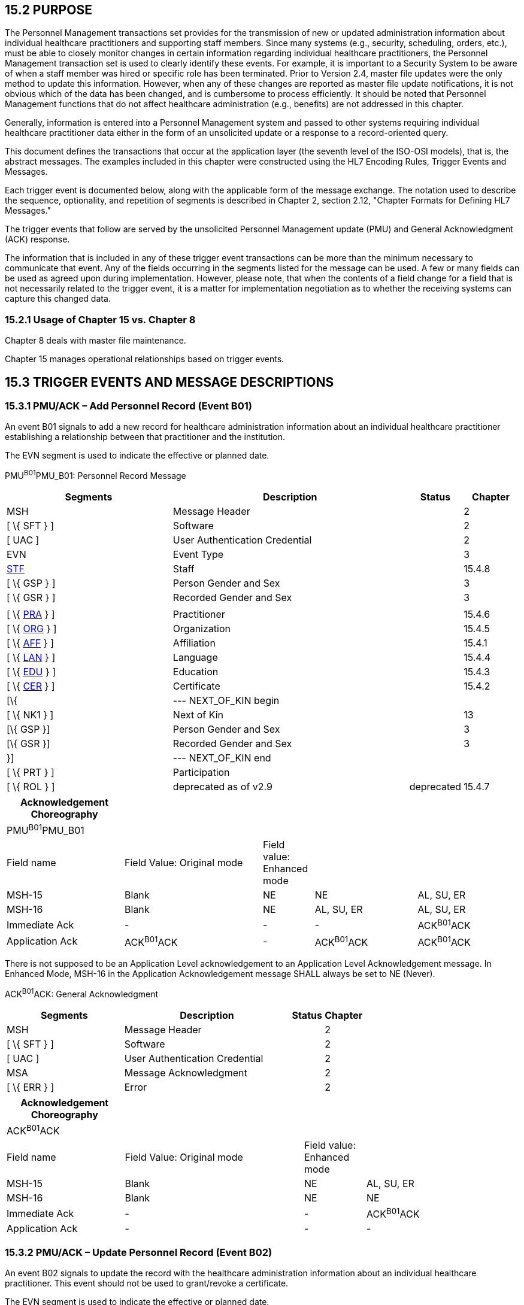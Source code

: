 == 15.2 PURPOSE

The Personnel Management transactions set provides for the transmission of new or updated administration information about individual healthcare practitioners and supporting staff members. Since many systems (e.g., security, scheduling, orders, etc.), must be able to closely monitor changes in certain information regarding individual healthcare practitioners, the Personnel Management transaction set is used to clearly identify these events. For example, it is important to a Security System to be aware of when a staff member was hired or specific role has been terminated. Prior to Version 2.4, master file updates were the only method to update this information. However, when any of these changes are reported as master file update notifications, it is not obvious which of the data has been changed, and is cumbersome to process efficiently. It should be noted that Personnel Management functions that do not affect healthcare administration (e.g., benefits) are not addressed in this chapter.

Generally, information is entered into a Personnel Management system and passed to other systems requiring individual healthcare practitioner data either in the form of an unsolicited update or a response to a record-oriented query.

This document defines the transactions that occur at the application layer (the seventh level of the ISO-OSI models), that is, the abstract messages. The examples included in this chapter were constructed using the HL7 Encoding Rules, Trigger Events and Messages.

Each trigger event is documented below, along with the applicable form of the message exchange. The notation used to describe the sequence, optionality, and repetition of segments is described in Chapter 2, section 2.12, "Chapter Formats for Defining HL7 Messages."

The trigger events that follow are served by the unsolicited Personnel Management update (PMU) and General Acknowledgment (ACK) response.

The information that is included in any of these trigger event transactions can be more than the minimum necessary to communicate that event. Any of the fields occurring in the segments listed for the message can be used. A few or many fields can be used as agreed upon during implementation. However, please note, that when the contents of a field change for a field that is not necessarily related to the trigger event, it is a matter for implementation negotiation as to whether the receiving systems can capture this changed data.

=== 15.2.1 Usage of Chapter 15 vs. Chapter 8

Chapter 8 deals with master file maintenance.

Chapter 15 manages operational relationships based on trigger events.

== 15.3 TRIGGER EVENTS AND MESSAGE DESCRIPTIONS

=== 15.3.1 PMU/ACK – Add Personnel Record (Event B01)

An event B01 signals to add a new record for healthcare administration information about an individual healthcare practitioner establishing a relationship between that practitioner and the institution.

The EVN segment is used to indicate the effective or planned date.

PMU^B01^PMU_B01: Personnel Record Message

[width="100%",cols="33%,47%,9%,11%",options="header",]
|===
|Segments |Description |Status |Chapter
|MSH |Message Header | |2
|[ \{ SFT } ] |Software | |2
|[ UAC ] |User Authentication Credential | |2
|EVN |Event Type | |3
|link:#_Hlt489344064[STF] |Staff | |15.4.8
|[ \{ GSP } ] |Person Gender and Sex | |3
|[ \{ GSR } ] |Recorded Gender and Sex | |3
| | | |
|[ \{ link:#PRA[PRA] } ] |Practitioner | |15.4.6
|[ \{ link:#ORG[ORG] } ] |Organization | |15.4.5
|[ \{ link:#AFF[AFF] } ] |Affiliation | |15.4.1
|[ \{ link:#LAN[LAN] } ] |Language | |15.4.4
|[ \{ link:#EDU[EDU] } ] |Education | |15.4.3
|[ \{ link:#CER[CER] } ] |Certificate | |15.4.2
|[\{ |--- NEXT_OF_KIN begin | |
|[ \{ NK1 } ] |Next of Kin | |13
|[\{ GSP }] |Person Gender and Sex | |3
|[\{ GSR }] |Recorded Gender and Sex | |3
|}] |--- NEXT_OF_KIN end | |
|[ \{ PRT } ] |Participation | |
|[ \{ ROL } ] |deprecated as of v2.9 |deprecated |15.4.7
|===

[width="100%",cols="23%,27%,10%,20%,20%",options="header",]
|===
|Acknowledgement Choreography | | | |
|PMU^B01^PMU_B01 | | | |
|Field name |Field Value: Original mode |Field value: Enhanced mode | |
|MSH-15 |Blank |NE |NE |AL, SU, ER
|MSH-16 |Blank |NE |AL, SU, ER |AL, SU, ER
|Immediate Ack |- |- |- |ACK^B01^ACK
|Application Ack |ACK^B01^ACK |- |ACK^B01^ACK |ACK^B01^ACK
|===

There is not supposed to be an Application Level acknowledgement to an Application Level Acknowledgement message. In Enhanced Mode, MSH-16 in the Application Acknowledgement message SHALL always be set to NE (Never).

ACK^B01^ACK: General Acknowledgment

[width="100%",cols="33%,47%,9%,11%",options="header",]
|===
|Segments |Description |Status |Chapter
|MSH |Message Header | |2
|[ \{ SFT } ] |Software | |2
|[ UAC ] |User Authentication Credential | |2
|MSA |Message Acknowledgment | |2
|[ \{ ERR } ] |Error | |2
|===

[width="100%",cols="23%,35%,12%,30%",options="header",]
|===
|Acknowledgement Choreography | | |
|ACK^B01^ACK | | |
|Field name |Field Value: Original mode |Field value: Enhanced mode |
|MSH-15 |Blank |NE |AL, SU, ER
|MSH-16 |Blank |NE |NE
|Immediate Ack |- |- |ACK^B01^ACK
|Application Ack |- |- |-
|===

=== 15.3.2 PMU/ACK – Update Personnel Record (Event B02)

An event B02 signals to update the record with the healthcare administration information about an individual healthcare practitioner. This event should not be used to grant/revoke a certificate.

The EVN segment is used to indicate the effective or planned date.

PMU^B02^PMU_B01: Personnel Record Message

[width="99%",cols="33%,47%,9%,11%",options="header",]
|===
|Segments |Description |Status |Chapter
|MSH |Message Header | |2
|[ \{ SFT } ] |Software | |2
|[ UAC ] |User Authentication Credential | |2
|EVN |Event Type | |3
|link:#_Hlt489344064[STF] |Staff | |15.4.8
|[ \{ GSP } ] |Person Gender and Sex | |3
|[ \{ GSR } ] |Recorded Gender and Sex | |3
| | | |
|[ \{ link:#PRA[PRA] } ] |Practitioner | |15.4.6
|[ \{ link:#ORG[ORG] } ] |Organization | |15.4.5
|[ \{ link:#AFF[AFF] } ] |Affiliation | |15.4.1
|[ \{ link:#LAN[LAN] } ] |Language | |15.4.4
|[ \{ link:#EDU[EDU] } ] |Education | |15.4.3
|[ \{ link:#CER[CER] } ] |Certificate | |15.4.2
|[\{ |--- NEXT_OF_KIN begin | |
|[ \{ NK1 } ] |Next of Kin | |13
|[\{ GSP }] |Person Gender and Sex | |3
|[\{ GSR }] |Recorded Gender and Sex | |3
|}] |--- NEXT_OF_KIN end | |
|[ \{ PRT } ] |Participation | |
|[ \{ ROL } ] |deprecated as of v2.9 |deprecated |15.4.7
|===

[width="100%",cols="22%,30%,7%,20%,21%",options="header",]
|===
|Acknowledgement Choreography | | | |
|PMU^B02^PMU_B01 | | | |
|Field name |Field Value: Original mode |Field value: Enhanced mode | |
|MSH-15 |Blank |NE |NE |AL, SU, ER
|MSH-16 |Blank |NE |AL, SU, ER |AL, SU, ER
|Immediate Ack |- |- |- |ACK^B02^ACK
|Application Ack |ACK^B02^ACK |- |ACK^B02^ACK |ACK^B02^ACK
|===

There is not supposed to be an Application Level acknowledgement to an Application Level Acknowledgement message. In Enhanced Mode, MSH-16 in the Application Acknowledgement message SHALL always be set to NE (Never).

ACK^B02^ACK: General Acknowledgment

[width="100%",cols="33%,47%,9%,11%",options="header",]
|===
|Segments |Description |Status |Chapter
|MSH |Message Header | |2
|[ \{ SFT } ] |Software | |2
|[ UAC ] |User Authentication Credential | |2
|MSA |Message Acknowledgment | |2
|[ \{ ERR } ] |Error | |2
|===

[width="100%",cols="23%,35%,12%,30%",options="header",]
|===
|Acknowledgement Choreography | | |
|ACK^B02^ACK | | |
|Field name |Field Value: Original mode |Field value: Enhanced mode |
|MSH-15 |Blank |NE |AL, SU, ER
|MSH-16 |Blank |NE |NE
|Immediate Ack |- |- |ACK^B02^ACK
|Application Ack |- |- |-
|===

=== 15.3.3 PMU/ACK – Delete Personnel Record (Event B03)

An event B03 signals to delete the record with the healthcare administration information about an individual healthcare practitioner to correct erroneous entries.

The EVN segment is used to indicate the effective or planned date.

PMU^B03^PMU_B03: Delete Personnel Record Message

[width="100%",cols="33%,47%,9%,11%",options="header",]
|===
|Segments |Description |Status |Chapter
|MSH |Message Header | |2
|[ \{ SFT } ] |Software | |2
|[ UAC ] |User Authentication Credential | |2
|EVN |Event Type | |3
|link:#_Hlt489344064[STF] |Staff | |15.4.8
|===

[width="100%",cols="21%,28%,8%,20%,23%",options="header",]
|===
|Acknowledgement Choreography | | | |
|PMU^B03^PMU_B03 | | | |
|Field name |Field Value: Original mode |Field value: Enhanced mode | |
|MSH-15 |Blank |NE |NE |AL, SU, ER
|MSH-16 |Blank |NE |AL, SU, ER |AL, SU, ER
|Immediate Ack |- |- |- |ACK^B03^ACK
|Application Ack |ACK^B03^ACK |- |ACK^B03^ACK |ACK^B03^ACK
|===

There is not supposed to be an Application Level acknowledgement to an Application Level Acknowledgement message. In Enhanced Mode, MSH-16 in the Application Acknowledgement message SHALL always be set to NE (Never).

ACK^B03^ACK: General Acknowledgment

[width="100%",cols="33%,47%,9%,11%",options="header",]
|===
|Segments |Description |Status |Chapter
|MSH |Message Header | |2
|[ \{ SFT } ] |Software | |2
|[ UAC ] |User Authentication Credential | |2
|MSA |Message Acknowledgment | |2
|[ \{ ERR } ] |Error | |2
|===

[width="100%",cols="23%,35%,12%,30%",options="header",]
|===
|Acknowledgement Choreography | | |
|ACK^B03^ACK | | |
|Field name |Field Value: Original mode |Field value: Enhanced mode |
|MSH-15 |Blank |NE |AL, SU, ER
|MSH-16 |Blank |NE |NE
|Immediate Ack |- |- |ACK^B03^ACK
|Application Ack |- |- |-
|===

=== 15.3.4 PMU/ACK – Activate Practicing Person (Event B04)

An event B04 signals that a staff member is available for work (e.g., schedules can be created) and has a relationship with the institution. This message applies to STF-7.

PMU^B04^PMU_B04: Activate Practicing Person Message

[width="99%",cols="33%,47%,9%,11%",options="header",]
|===
|Segments |Description |Status |Chapter
|MSH |Message Header | |2
|[ \{ SFT } ] |Software | |2
|[ UAC ] |User Authentication Credential | |2
|EVN |Event Type | |3
|link:#_Hlt489344064[STF] |Staff | |15.4.8
|[ \{ link:#PRA[PRA] } ] |Practitioner | |15.4.6
|[ \{ link:#ORG[ORG] } ] |Organization | |15.4.5
|===

[width="99%",cols="21%,29%,11%,18%,21%",options="header",]
|===
|Acknowledgement Choreography | | | |
|PMU^B04^PMU_B04 | | | |
|Field name |Field Value: Original mode |Field value: Enhanced mode | |
|MSH-15 |Blank |NE |NE |AL, SU, ER
|MSH-16 |Blank |NE |AL, SU, ER |AL, SU, ER
|Immediate Ack |- |- |- |ACK^B04^ACK
|Application Ack |ACK^B04^ACK |- |ACK^B04^ACK |ACK^B04^ACK
|===

There is not supposed to be an Application Level acknowledgement to an Application Level Acknowledgement message. In Enhanced Mode, MSH-16 in the Application Acknowledgement message SHALL always be set to NE (Never).

ACK^B04^ACK: General Acknowledgment

[width="100%",cols="33%,47%,9%,11%",options="header",]
|===
|Segments |Description |Status |Chapter
|MSH |Message Header | |2
|[ \{ SFT } ] |Software | |2
|[ UAC ] |User Authentication Credential | |2
|MSA |Message Acknowledgment | |2
|[ \{ ERR } ] |Error | |2
|===

[width="100%",cols="23%,35%,12%,30%",options="header",]
|===
|Acknowledgement Choreography | | |
|ACK^B04^ACK | | |
|Field name |Field Value: Original mode |Field value: Enhanced mode |
|MSH-15 |Blank |NE |AL, SU, ER
|MSH-16 |Blank |NE |NE
|Immediate Ack |- |- |ACK^B04^ACK
|Application Ack |- |- |-
|===

=== 15.3.5 PMU/ACK – Deactivate Practicing Person (Event B05)

An event B05 indicates that a staff member is temporarily unavailable for work, while maintaining a relationship with the institution. This message applies to STF-7.

PMU^B05^PMU_B04: Deactivate Practicing Person Message

[width="99%",cols="33%,47%,9%,11%",options="header",]
|===
|Segments |Description |Status |Chapter
|MSH |Message Header | |2
|[ \{ SFT } ] |Software | |2
|[ UAC ] |User Authentication Credential | |2
|EVN |Event Type | |3
|link:#_Hlt489344064[STF] |Staff | |15.4.8
|[ \{ link:#PRA[PRA] } ] |Practitioner | |15.4.6
|[ \{ link:#ORG[ORG] } ] |Organization | |15.4.5
|===

[width="99%",cols="22%,26%,11%,19%,22%",options="header",]
|===
|Acknowledgement Choreography | | | |
|PMU^B05^PMU_B04 | | | |
|Field name |Field Value: Original mode |Field value: Enhanced mode | |
|MSH-15 |Blank |NE |NE |AL, SU, ER
|MSH-16 |Blank |NE |AL, SU, ER |AL, SU, ER
|Immediate Ack |- |- |- |ACK^B05^ACK
|Application Ack |ACK^B05^ACK |- |ACK^B05^ACK |ACK^B05^ACK
|===

There is not supposed to be an Application Level acknowledgement to an Application Level Acknowledgement message. In Enhanced Mode, MSH-16 in the Application Acknowledgement message SHALL always be set to NE (Never).

ACK^B05^ACK: General Acknowledgment

[width="100%",cols="33%,47%,9%,11%",options="header",]
|===
|Segments |Description |Status |Chapter
|MSH |Message Header | |2
|[ \{ SFT } ] |Software | |2
|[ UAC ] |User Authentication Credential | |2
|MSA |Message Acknowledgment | |2
|[ \{ ERR } ] |Error | |2
|===

[width="100%",cols="23%,35%,12%,30%",options="header",]
|===
|Acknowledgement Choreography | | |
|ACK^B05^ACK | | |
|Field name |Field Value: Original mode |Field value: Enhanced mode |
|MSH-15 |Blank |NE |AL, SU, ER
|MSH-16 |Blank |NE |NE
|Immediate Ack |- |- |ACK^B05^ACK
|Application Ack |- |- |-
|===

=== 15.3.6 PMU/ACK – Terminate Practicing Person (Event B06)

An event B06 signals that the formal relationship between a staff member and the institution has ended (i.e., upon termination).

PMU^B06^PMU_B04: Terminate Practicing Person Message

[width="99%",cols="33%,47%,9%,11%",options="header",]
|===
|Segments |Description |Status |Chapter
|MSH |Message Header | |2
|[ \{ SFT } ] |Software | |2
|[ UAC ] |User Authentication Credential | |2
|EVN |Event Type | |3
|link:#_Hlt489344064[STF] |Staff | |15.4.8
|[ \{ link:#PRA[PRA] } ] |Practitioner | |15.4.6
|[ \{ link:#ORG[ORG] } ] |Organization | |15.4.5
|===

[width="100%",cols="23%,29%,10%,19%,19%",options="header",]
|===
|Acknowledgement Choreography | | | |
|PMU^B06^PMU_B04 | | | |
|Field name |Field Value: Original mode |Field value: Enhanced mode | |
|MSH-15 |Blank |NE |NE |AL, SU, ER
|MSH-16 |Blank |NE |AL, SU, ER |AL, SU, ER
|Immediate Ack |- |- |- |ACK^B06^ACK
|Application Ack |ACK^B06^ACK |- |ACK^B06^ACK |ACK^B06^ACK
|===

There is not supposed to be an Application Level acknowledgement to an Application Level Acknowledgement message. In Enhanced Mode, MSH-16 in the Application Acknowledgement message SHALL always be set to NE (Never).

ACK^B06^ACK: General Acknowledgment

[width="100%",cols="33%,47%,9%,11%",options="header",]
|===
|Segments |Description |Status |Chapter
|MSH |Message Header | |2
|[ \{ SFT } ] |Software | |2
|[ UAC ] |User Authentication Credential | |2
|MSA |Message Acknowledgment | |2
|[ \{ ERR } ] |Error | |2
|===

[width="99%",cols="24%,36%,13%,27%",options="header",]
|===
|Acknowledgement Choreography | | |
|ACK^B06^ACK | | |
|Field name |Field Value: Original mode |Field value: Enhanced mode |
|MSH-15 |Blank |NE |AL, SU, ER
|MSH-16 |Blank |NE |NE
|Immediate Ack |- |- |ACK^B06^ACK
|Application Ack |- |- |-
|===

=== 15.3.7 QBP/RSP – Query Information (Event Q25/K25) 

The following trigger event is served by the following Conformance Statement: Another application determines a need for Personnel data about a person and sends a query to a system providing this information.

[width="100%",cols="39%,61%",options="header",]
|===
|Conformance Statement ID: |Q25
|Query Table Type: |Query
|Query Name: |Personnel Information by Segment
|Query Trigger: |QBP^Q25^QBP_Q21
|Query Mode: |Both
|Response Trigger: |RSP^K25^RSP_K25
|Query Characteristics |Returns response sorted by _STF-3 Staff Name_
|Purpose: |Retrieve all available personnel information based upon the values of one or more commonly used search parameters
|Response Characteristics: |Returns response sorted by StaffName unless otherwise specified.
|Based on Segment Pattern: |PMU_B01
|===

QBP^Q25^QBP_Q21: Query Personnel Information Message

[width="100%",cols="33%,47%,9%,11%",options="header",]
|===
|Segments |Description |Status |Chapter
| |see | |3.3.58
|===

[width="100%",cols="21%,26%,7%,21%,25%",options="header",]
|===
|Acknowledgement Choreography | | | |
|QBP^Q25^QBP_Q21 | | | |
|Field name |Field Value: Original mode |Field value: Enhanced mode | |
|MSH-15 |Blank |NE |NE |AL, SU, ER
|MSH-16 |Blank |NE |AL, SU, ER |AL, SU, ER
|Immediate Ack |- |- |- |ACK^Q25^ACK
|Application Ack |RSP^K25^RSP_K25 |- |RSP^K25^RSP_K25 |RSP^K25^RSP_K25
|===

There is not supposed to be an Application Level acknowledgement to an Application Level Acknowledgement message. In Enhanced Mode, MSH-16 in the Application Acknowledgement message SHALL always be set to NE (Never).

[width="100%",cols="11%,14%,8%,3%,6%,8%,3%,3%,8%,8%,9%,8%,11%",options="header",]
|===
|Fld. Seq. |ColName a|
Key/

Search

|Sort |LEN |TYPE |Opt |Rep |Match Op |TBL |Segment Field Name |LOINC or HL7 code/ Domain |Element Name
|1 |StaffIDCode |S |Y |60 |CX |O | |= | |STF.2 | |STF-2: Staff ID Code
|2 |StaffName |S |Y |48 |XPN |O | |= | |STF.3 | |STF-3: Staff Name
|3 |PractitionerCategory |S |Y |3 |IS |O |Y |in |link:#HL70186[0186] |PRA.3 | |PRA-3: Practitioner Category
|4 |Language |S |Y |60 |CWE |O |Y |in |link:#HL70296[0296] |LAN.2 | |LAN-2: Language
|5 |LanguageAbility | |Y |60 |CWE |C |Y |in |link:#_Hlt489245616[0403] |LAN.3 | |LAN-3: Language Ability
|6 |LanguageProficiency | |Y |60 |CWE |C |Y |in |link:#_Hlt489245619[0404] |LAN.4 | |LAN-4: Language Proficiency
|===

[width="100%",cols="19%,11%,6%,64%",options="header",]
|===
|Input Parameter |Comp Name |DT |Description
|StaffIDCode | |CX |Components: <ID (ST)> ^ <check digit (ST)> ^ <code identifying the check digit scheme employed (ID)> ^ <assigning authority (HD)> ^ <identifier type code (IS)> ^ <assigning facility (HD)>
| | | |This field contains a personnel identification code or institution user number, used by the institution to identify the requested person.
| | | |If this field is not valued, all values for this field are considered to be a match.
| | | |The following components may be specified:
| |ID | |If this field, STF.2.1, is not valued, all values for this field are considered to be a match.
| |Assigning Authority | |If this field, STF.2.4, is not valued, all values for this field are considered to be a match.
| |Identifier type code | |If this field, STF.2.5, is not valued, all values for this field are considered to be a match.
|StaffName | |XPN |If this field is not valued, all values for this field are considered to be a match.
|PractitionerCategory | |IS |If this field is not valued, all values for this field are considered to be a match. If this field contains multiple values, the Server will record a match for any of the match values specified.
|Language | |CWE |If this field is not valued, all values for this field are considered to be a match. If this field contains multiple values, the Server will record a match for any of the match values specified.
|LanguageAbility | |CWE |The Server will evaluate this field only if the Language field is specified; otherwise, this field will be ignored. If this field is not valued, all values for this field are considered to be a match. If this field contains multiple values, the Server will record a match for any of the match values specified.
|LanguageProficiency | |CWE |The Server will evaluate this field only if the Language field is specified; otherwise, this field will be ignored. If this field is not valued, all values for this field are considered to be a match. If this field contains multiple values, the Server will record a match for any of the match values specified.
|===

RSP^K25^RSP_K25: Personnel Information Response Message

[width="100%",cols="33%,47%,9%,11%",options="header",]
|===
|Segments |Description |Status |Chapter
|MSH |Message Header | |2.16.9
|[ \{ SFT } ] |Software | |2
|[ UAC ] |User Authentication Credential | |2
|MSA |Message Acknowledgement | |2.16.8
|[ \{ERR } ] |Error | |2.16.5
|QAK |Query Acknowledgement | |5.5.2
|QPD |Query Parameter Definition | |5.5.4
|RCP |Response Control Parameter | |5.5.6
|\{ |--- STAFF begin | |
|link:#_Hlt489344064[STF] |Staff | |15.4.6
|[ \{ GSP } ] |Person Gender and Sex | |3
|[ \{ GSR } ] |Recordded Gender and Sex | |3
| | | |
|[ \{ link:#PRA[PRA] } ] |Practitioner | |15.4.5
|[ \{ link:#ORG[ORG] } ] |Organization | |15.4.4
|[ \{ link:#AFF[AFF] } ] |Affiliation | |15.4.1
|[ \{ link:#LAN[LAN] } ] |Language | |15.4.3
|[ \{ link:#EDU[EDU] } ] |Education | |15.4.2
|[ \{ link:#CER[CER] } ] |Certificate | |15.4.2
|[\{ |--- NEXT_OF_KIN begin | |
|[ \{ NK1 } ] |Next of Kin | |13
|[\{ GSP }] |Person Gender and Sex | |3
|[\{ GSR }] |Recorded Gender and Sex | |3
|}] |--- NEXT_OF_KIN end | |
|[ \{ PRT } ] |Participation | |
|[ \{ ROL } ] |deprecated as of v2.9 |deprecated |15.4.7
|} |--- STAFF end | |
|[ DSC ] |Continuation Pointer | |2.16.4
|===

[width="100%",cols="25%,36%,11%,28%",options="header",]
|===
|Acknowledgement Choreography | | |
|RSP^K25^RSP_K25 | | |
|Field name |Field Value: Original mode |Field Value: Enhanced Mode |
|MSH-15 |Blank |NE |AL, ER, SU
|MSH-16 |Blank |NE |NE
|Immediate Ack |ACK^K25^ACK |- |ACK^K25^ACK
|Application Ack |- |- |-
|===

There is not supposed to be an Application Level acknowledgement to an Application Level Acknowledgement message. In Enhanced Mode, MSH-16 SHALL always be set to NE (Never).

=== 15.3.8 PMU/ACK – Grant Certificate/Permission (Event B07)

An event B07 indicates that a health professional is granted a certificate/permission for a special purpose.

A permission is issued by an organization and documented in form of a certificate. An update of a role results in an issuing of a new certificate.

The EVN segment is used to indicate the effective or planned date.

PMU^B07^PMU_B07: Grant Certificate Message

[width="100%",cols="33%,45%,12%,10%",options="header",]
|===
|Segments |Description |Status |Chapter
|MSH |Message Header | |2
|[ \{ SFT } ] |Software | |2
|[ UAC ] |User Authentication Credential | |2
|EVN |Event Type | |2
|link:#_Hlt489344064[STF] |Staff | |15.4.8
|[ link:#PRA[PRA] ] |Practitioner | |15.4.6
|[ \{ |--- CERTIFICATE begin | |
|link:#CER[CER] |Certificate | |15.4.2
|[ \{ PRT } ] |Participation | |
|[ \{ link:#ROL[ROL] } ] |deprecated as of v2.9 |deprecated |15.4.7
|} ] |--- CERTIFICATE end | |
|===

[width="100%",cols="21%,29%,8%,20%,22%",options="header",]
|===
|Acknowledgement Choreography | | | |
|PMU^B07^PMU_B07 | | | |
|Field name |Field Value: Original mode |Field value: Enhanced mode | |
|MSH-15 |Blank |NE |NE |AL, SU, ER
|MSH-16 |Blank |NE |AL, SU, ER |AL, SU, ER
|Immediate Ack |- |- |- |ACK^B07^ACK
|Application Ack |ACK^B07^ACK |- |ACK^B07^ACK |ACK^B07^ACK
|===

There is not supposed to be an Application Level acknowledgement to an Application Level Acknowledgement message. In Enhanced Mode, MSH-16 in the Application Acknowledgement message SHALL always be set to NE (Never).

ACK^B07^ACK: General Acknowledgment

[width="100%",cols="33%,47%,9%,11%",options="header",]
|===
|Segments |Description |Status |Chapter
|MSH |Message Header | |2
|[ \{ SFT } ] |Software | |
|[ UAC ] |User Authentication Credential | |2
|MSA |Message Acknowledgment | |2
|[ \{ ERR } ] |Error | |2
|===

[width="100%",cols="23%,35%,12%,30%",options="header",]
|===
|Acknowledgement Choreography | | |
|ACK^B07^ACK | | |
|Field name |Field Value: Original mode |Field value: Enhanced mode |
|MSH-15 |Blank |NE |AL, SU, ER
|MSH-16 |Blank |NE |NE
|Immediate Ack |- |- |ACK^B07^ACK
|Application Ack |- |- |-
|===

=== 15.3.9 PMU/ACK – Revoke Certificate/Permission (Event B08)

An event B08 indicates that a certificate/permission for a health professional is revoked.

The EVN segment is used to indicate the effective or planned date.

PMU^B08^PMU_B08: Revoke Certificate Message

[width="100%",cols="33%,47%,9%,11%",options="header",]
|===
|Segments |Description |Status |Chapter
|MSH |Message Header | |2
|[ \{ SFT } ] |Software | |2
|[ UAC ] |User Authentication Credential | |2
|EVN |Event Type | |2
|link:#_Hlt489344064[STF] |Staff | |15.4.8
|[ link:#PRA[PRA] ] |Practitioner | |15.4.6
|[ \{ link:#CER[CER] } ] |Certificate | |15.4.2
|===

[width="99%",cols="20%,28%,10%,21%,21%",options="header",]
|===
|Acknowledgement Choreography | | | |
|PMU^B08^PMU_B08 | | | |
|Field name |Field Value: Original mode |Field value: Enhanced mode | |
|MSH-15 |Blank |NE |NE |AL, SU, ER
|MSH-16 |Blank |NE |AL, SU, ER |AL, SU, ER
|Immediate Ack |- |- |- |ACK^B08^ACK
|Application Ack |ACK^B08^ACK |- |ACK^B08^ACK |ACK^B08^ACK
|===

There is not supposed to be an Application Level acknowledgement to an Application Level Acknowledgement message. In Enhanced Mode, MSH-16 in the Application Acknowledgement message SHALL always be set to NE (Never).

ACK^B08^ACK: General Acknowledgment

[width="100%",cols="33%,47%,9%,11%",options="header",]
|===
|Segments |Description |Status |Chapter
|MSH |Message Header | |2
|[ \{ SFT } ] |Software | |2
|[ UAC ] |User Authentication Credential | |2
|MSA |Message Acknowledgment | |2
|[ \{ ERR } ] |Error | |2
|===

[width="100%",cols="23%,35%,12%,30%",options="header",]
|===
|Acknowledgement Choreography | | |
|ACK^B08^ACK | | |
|Field name |Field Value: Original mode |Field value: Enhanced mode |
|MSH-15 |Blank |NE |AL, SU, ER
|MSH-16 |Blank |NE |NE
|Immediate Ack |- |- |ACK^B08^ACK
|Application Ack |- |- |-
|===

== 15.4 MESSAGE SEGMENTS

The following segments are defined for the Personnel Management messages.

=== 15.4.1 AFF - Professional Affiliation Segment 

The AFF segment adds detailed information regarding professional affiliations with which the staff member identified by the STF segment is/was associated.

[#AFF .anchor]####HL7 Attribute Table – AFF – Professional Affiliation

[width="100%",cols="14%,6%,7%,6%,6%,6%,7%,7%,41%",options="header",]
|===
|SEQ |LEN |C.LEN |DT |OPT |RP/# |TBL# |ITEM# |ELEMENT NAME
|1 |1..4 | |SI |R | | |01427 |Set ID – AFF
|2 | | |XON |R | | |01444 |Professional Organization
|3 | | |XAD |O | | |01445 |Professional Organization Address
|4 | | |DR |O |Y | |01446 |Professional Organization Affiliation Date Range
|5 | |60= |ST |O | | |01447 |Professional Affiliation Additional Information
|===

==== 15.4.1.0 AFF Field Definitions

==== 15.4.1.1 AFF-1 Set ID ‑ AFF (SI) 01427

Definition: This field contains the number that identifies this transaction. For the first occurrence of the segment, the sequence number shall be one; for the second occurrence, the sequence number shall be two; etc.

==== 15.4.1.2 AFF-2 Professional Organization (XON) 01444

Components: <Organization Name (ST)> ^ <Organization Name Type Code (CWE)> ^ <WITHDRAWN Constituent> ^ <WITHDRAWN Constituent> ^ <WITHDRAWN Constituent> ^ <Assigning Authority (HD)> ^ <Identifier Type Code (ID)> ^ <Assigning Facility (HD)> ^ <Name Representation Code (ID)> ^ <Organization Identifier (ST)>

Subcomponents for Organization Name Type Code (CWE): <Identifier (ST)> & <Text (ST)> & <Name of Coding System (ID)> & <Alternate Identifier (ST)> & <Alternate Text (ST)> & <Name of Alternate Coding System (ID)> & <Coding System Version ID (ST)> & <Alternate Coding System Version ID (ST)> & <Original Text (ST)> & <Second Alternate Identifier (ST)> & <Second Alternate Text (ST)> & <Name of Second Alternate Coding System (ID)> & <Second Alternate Coding System Version ID (ST)> & <Coding System OID (ST)> & <Value Set OID (ST)> & <Value Set Version ID (DTM)> & <Alternate Coding System OID (ST)> & <Alternate Value Set OID (ST)> & <Alternate Value Set Version ID (DTM)> & <Second Alternate Coding System OID (ST)> & <Second Alternate Value Set OID (ST)> & <Second Alternate Value Set Version ID (DTM)>

Subcomponents for Assigning Authority (HD): <Namespace ID (IS)> & <Universal ID (ST)> & <Universal ID Type (ID)>

Subcomponents for Assigning Facility (HD): <Namespace ID (IS)> & <Universal ID (ST)> & <Universal ID Type (ID)>

Definition: This field contains the official name of the association promoting specific professional interests with which the staff member is affiliated.

==== 15.4.1.3 AFF-3 Professional Organization Address (XAD) 01445

Components: <Street Address (SAD)> ^ <Other Designation (ST)> ^ <City (ST)> ^ <State or Province (ST)> ^ <Zip or Postal Code (ST)> ^ <Country (ID)> ^ <Address Type (ID)> ^ <Other Geographic Designation (ST)> ^ <County/Parish Code (CWE)> ^ <Census Tract (CWE)> ^ <Address Representation Code (ID)> ^ <WITHDRAWN Constituent> ^ <Effective Date (DTM)> ^ <Expiration Date (DTM)> ^ <Expiration Reason (CWE)> ^ <Temporary Indicator (ID)> ^ <Bad Address Indicator (ID)> ^ <Address Usage (ID)> ^ <Addressee (ST)> ^ <Comment (ST)> ^ <Preference Order (NM)> ^ <Protection Code (CWE)> ^ <Address Identifier (EI)>

Subcomponents for Street Address (SAD): <Street or Mailing Address (ST)> & <Street Name (ST)> & <Dwelling Number (ST)>

Subcomponents for County/Parish Code (CWE): <Identifier (ST)> & <Text (ST)> & <Name of Coding System (ID)> & <Alternate Identifier (ST)> & <Alternate Text (ST)> & <Name of Alternate Coding System (ID)> & <Coding System Version ID (ST)> & <Alternate Coding System Version ID (ST)> & <Original Text (ST)> & <Second Alternate Identifier (ST)> & <Second Alternate Text (ST)> & <Name of Second Alternate Coding System (ID)> & <Second Alternate Coding System Version ID (ST)> & <Coding System OID (ST)> & <Value Set OID (ST)> & <Value Set Version ID (DTM)> & <Alternate Coding System OID (ST)> & <Alternate Value Set OID (ST)> & <Alternate Value Set Version ID (DTM)> & <Second Alternate Coding System OID (ST)> & <Second Alternate Value Set OID (ST)> & <Second Alternate Value Set Version ID (DTM)>

Subcomponents for Census Tract (CWE): <Identifier (ST)> & <Text (ST)> & <Name of Coding System (ID)> & <Alternate Identifier (ST)> & <Alternate Text (ST)> & <Name of Alternate Coding System (ID)> & <Coding System Version ID (ST)> & <Alternate Coding System Version ID (ST)> & <Original Text (ST)> & <Second Alternate Identifier (ST)> & <Second Alternate Text (ST)> & <Name of Second Alternate Coding System (ID)> & <Second Alternate Coding System Version ID (ST)> & <Coding System OID (ST)> & <Value Set OID (ST)> & <Value Set Version ID (DTM)> & <Alternate Coding System OID (ST)> & <Alternate Value Set OID (ST)> & <Alternate Value Set Version ID (DTM)> & <Second Alternate Coding System OID (ST)> & <Second Alternate Value Set OID (ST)> & <Second Alternate Value Set Version ID (DTM)>

Subcomponents for Expiration Reason (CWE): <Identifier (ST)> & <Text (ST)> & <Name of Coding System (ID)> & <Alternate Identifier (ST)> & <Alternate Text (ST)> & <Name of Alternate Coding System (ID)> & <Coding System Version ID (ST)> & <Alternate Coding System Version ID (ST)> & <Original Text (ST)> & <Second Alternate Identifier (ST)> & <Second Alternate Text (ST)> & <Name of Second Alternate Coding System (ID)> & <Second Alternate Coding System Version ID (ST)> & <Coding System OID (ST)> & <Value Set OID (ST)> & <Value Set Version ID (DTM)> & <Alternate Coding System OID (ST)> & <Alternate Value Set OID (ST)> & <Alternate Value Set Version ID (DTM)> & <Second Alternate Coding System OID (ST)> & <Second Alternate Value Set OID (ST)> & <Second Alternate Value Set Version ID (DTM)>

Subcomponents for Protection Code (CWE): <Identifier (ST)> & <Text (ST)> & <Name of Coding System (ID)> & <Alternate Identifier (ST)> & <Alternate Text (ST)> & <Name of Alternate Coding System (ID)> & <Coding System Version ID (ST)> & <Alternate Coding System Version ID (ST)> & <Original Text (ST)> & <Second Alternate Identifier (ST)> & <Second Alternate Text (ST)> & <Name of Second Alternate Coding System (ID)> & <Second Alternate Coding System Version ID (ST)> & <Coding System OID (ST)> & <Value Set OID (ST)> & <Value Set Version ID (DTM)> & <Alternate Coding System OID (ST)> & <Alternate Value Set OID (ST)> & <Alternate Value Set Version ID (DTM)> & <Second Alternate Coding System OID (ST)> & <Second Alternate Value Set OID (ST)> & <Second Alternate Value Set Version ID (DTM)>

Subcomponents for Address Identifier (EI): <Entity Identifier (ST)> & <Namespace ID (IS)> & <Universal ID (ST)> & <Universal ID Type (ID)>

Definition: This field contains the postal address of the professional organization with which the Staff Member is associated.

==== 15.4.1.4 AFF-4 Professional Organization Affiliation Date Range (DR) 01446

Components: <Range Start Date/Time (DTM)> ^ <Range End Date/Time (DTM)>

Definition: This field contains the period the staff member started and ended membership in the professional organization.

==== 15.4.1.5 AFF-5 Professional Affiliation Additional Information (ST) 01447

Definition: This field contains miscellaneous additional information related to the staff member's membership in the professional organization.

=== 15.4.2 CER - Certificate Detail Segment

The CER segment adds detailed information regarding the formal authorizations to provide a service (e.g. licenses, certificates) held by the health professional identified by the STF segment.

[#CER .anchor]####HL7 Attribute Table – CER – Certificate Detail

[width="100%",cols="14%,6%,7%,6%,6%,6%,7%,7%,41%",options="header",]
|===
|SEQ |LEN |C.LEN |DT |OPT |RP/# |TBL# |ITEM # |ELEMENT NAME
|1 |1..4 | |SI |R | | |01856 |Set ID – CER
|2 | |80= |ST |O | | |01857 |Serial Number
|3 | |80= |ST |O | | |01858 |Version
|4 | | |XON |O | | |01859 |Granting Authority
|5 | | |XCN |O | | |01860 |Issuing Authority
|6 | | |ED |O | | |01861 |Signature
|7 |3..3 | |ID |O | |file:///E:\V2\v2.9%20final%20Nov%20from%20Frank\V29_CH02C_Tables.docx#HL70399[0399] |01862 |Granting Country
|8 | | |CWE |O | |file:///E:\V2\v2.9%20final%20Nov%20from%20Frank\V29_CH02C_Tables.docx#HL70347[0347] |01863 |Granting State/Province
|9 | | |CWE |O | |file:///E:\V2\v2.9%20final%20Nov%20from%20Frank\V29_CH02C_Tables.docx#HL70289[0289] |01864 |Granting County/Parish
|10 | | |CWE |O | | |01865 |Certificate Type
|11 | | |CWE |O | | |01866 |Certificate Domain
|12 | | |EI |C | | |01867 |Subject ID
|13 | |250= |ST |R | | |01907 |Subject Name
|14 | | |CWE |O |Y | |01868 |Subject Directory Attribute Extension
|15 | | |CWE |O | | |01869 |Subject Public Key Info
|16 | | |CWE |O | | |01870 |Authority Key Identifier
|17 |1..1 | |ID |O | |file:///E:\V2\v2.9%20final%20Nov%20from%20Frank\V29_CH02C_Tables.docx#HL70136[0136] |01871 |Basic Constraint
|18 | | |CWE |O |Y | |01872 |CRL Distribution Point
|19 |3..3 | |ID |O | |file:///E:\V2\v2.9%20final%20Nov%20from%20Frank\V29_CH02C_Tables.docx#HL70399[0399] |01875 |Jurisdiction Country
|20 | | |CWE |O | |file:///E:\V2\v2.9%20final%20Nov%20from%20Frank\V29_CH02C_Tables.docx#HL70347[0347] |01873 |Jurisdiction State/Province
|21 | | |CWE |O | |file:///E:\V2\v2.9%20final%20Nov%20from%20Frank\V29_CH02C_Tables.docx#HL70289[0289] |01874 |Jurisdiction County/Parish
|22 | | |CWE |O |Y |file:///E:\V2\v2.9%20final%20Nov%20from%20Frank\V29_CH02C_Tables.docx#HL70547[0547] |01895 |Jurisdiction Breadth
|23 | | |DTM |O | | |01876 |Granting Date
|24 | | |DTM |O | | |01877 |Issuing Date
|25 | | |DTM |O | | |01878 |Activation Date
|26 | | |DTM |O | | |01879 |Inactivation Date
|27 | | |DTM |O | | |01880 |Expiration Date
|28 | | |DTM |O | | |01881 |Renewal Date
|29 | | |DTM |O | | |01882 |Revocation Date
|30 | | |CWE |O | | |01883 |Revocation Reason Code
|31 | | |CWE |O | |file:///E:\V2\v2.9%20final%20Nov%20from%20Frank\V29_CH02C_Tables.docx#HL70536[0536] |01884 |Certificate Status Code
|===

==== 15.4.2.0 CER - Field Definitions

==== 15.4.2.1 CER-1 Set ID - CER (SI) 01856

Definition: This field contains the number that identifies this transaction. For the first occurrence of the segment, the sequence number shall be one; for the second occurrence, the sequence number shall be two; etc.

==== 15.4.2.2 CER-2 Serial Number (ST) 01857

Definition: The serial number uniquely identifies the attribute certificate within the scope of its issuer. This field contains the number and/or characters that identify the certificate held by the health professional.

An attribute certificate is a data structure which certifies (either digitally or manually) that one or more attributes (e.g., descriptors, capabilities, qualifications, etc.) are associated with a particular entity as verified/certified by the attribute authority (e.g., Credentialing Organization (US), Physician Chamber "Ärztekammer" (D), Physicians Statutory Association "Kassenärztliche Vereinigung" (D)).

==== 15.4.2.3 CER-3 Version (ST) 01858

Definition: The version number differentiates among different versions of the attribute certificate.

==== 15.4.2.4 CER-4 Granting Authority (XON) 01859

Components: <Organization Name (ST)> ^ <Organization Name Type Code (CWE)> ^ <WITHDRAWN Constituent> ^ <WITHDRAWN Constituent> ^ <WITHDRAWN Constituent> ^ <Assigning Authority (HD)> ^ <Identifier Type Code (ID)> ^ <Assigning Facility (HD)> ^ <Name Representation Code (ID)> ^ <Organization Identifier (ST)>

Subcomponents for Organization Name Type Code (CWE): <Identifier (ST)> & <Text (ST)> & <Name of Coding System (ID)> & <Alternate Identifier (ST)> & <Alternate Text (ST)> & <Name of Alternate Coding System (ID)> & <Coding System Version ID (ST)> & <Alternate Coding System Version ID (ST)> & <Original Text (ST)> & <Second Alternate Identifier (ST)> & <Second Alternate Text (ST)> & <Name of Second Alternate Coding System (ID)> & <Second Alternate Coding System Version ID (ST)> & <Coding System OID (ST)> & <Value Set OID (ST)> & <Value Set Version ID (DTM)> & <Alternate Coding System OID (ST)> & <Alternate Value Set OID (ST)> & <Alternate Value Set Version ID (DTM)> & <Second Alternate Coding System OID (ST)> & <Second Alternate Value Set OID (ST)> & <Second Alternate Value Set Version ID (DTM)>

Subcomponents for Assigning Authority (HD): <Namespace ID (IS)> & <Universal ID (ST)> & <Universal ID Type (ID)>

Subcomponents for Assigning Facility (HD): <Namespace ID (IS)> & <Universal ID (ST)> & <Universal ID Type (ID)>

Definition: It specifies the authority that granted the certificate to the person.

==== 15.4.2.5 CER-5 Issuing Authority (XCN) 01860

Components: <Person Identifier (ST)> ^ <Family Name (FN)> ^ <Given Name (ST)> ^ <Second and Further Given Names or Initials Thereof (ST)> ^ <Suffix (e.g., JR or III) (ST)> ^ <Prefix (e.g., DR) (ST)> ^ <WITHDRAWN Constituent> ^ <DEPRECATED-Source Table (CWE)> ^ <Assigning Authority (HD)> ^ <Name Type Code (ID)> ^ <Identifier Check Digit (ST)> ^ <Check Digit Scheme (ID)> ^ <Identifier Type Code (ID)> ^ <Assigning Facility (HD)> ^ <Name Representation Code (ID)> ^ <Name Context (CWE)> ^ <WITHDRAWN Constituent> ^ <Name Assembly Order (ID)> ^ <Effective Date (DTM)> ^ <Expiration Date (DTM)> ^ <Professional Suffix (ST)> ^ <Assigning Jurisdiction (CWE)> ^ <Assigning Agency or Department (CWE)> ^ <Security Check (ST)> ^ <Security Check Scheme (ID)>

Subcomponents for Family Name (FN): <Surname (ST)> & <Own Surname Prefix (ST)> & <Own Surname (ST)> & <Surname Prefix from Partner/Spouse (ST)> & <Surname from Partner/Spouse (ST)>

Subcomponents for Source Table (CWE): <Identifier (ST)> & <Text (ST)> & <Name of Coding System (ID)> & <Alternate Identifier (ST)> & <Alternate Text (ST)> & <Name of Alternate Coding System (ID)> & <Coding System Version ID (ST)> & <Alternate Coding System Version ID (ST)> & <Original Text (ST)> & <Second Alternate Identifier (ST)> & <Second Alternate Text (ST)> & <Name of Second Alternate Coding System (ID)> & <Second Alternate Coding System Version ID (ST)> & <Coding System OID (ST)> & <Value Set OID (ST)> & <Value Set Version ID (DTM)> & <Alternate Coding System OID (ST)> & <Alternate Value Set OID (ST)> & <Alternate Value Set Version ID (DTM)> & <Second Alternate Coding System OID (ST)> & <Second Alternate Value Set OID (ST)> & <Second Alternate Value Set Version ID (DTM)>

Subcomponents for Assigning Authority (HD): <Namespace ID (IS)> & <Universal ID (ST)> & <Universal ID Type (ID)>

Subcomponents for Assigning Facility (HD): <Namespace ID (IS)> & <Universal ID (ST)> & <Universal ID Type (ID)>

Subcomponents for Name Context (CWE): <Identifier (ST)> & <Text (ST)> & <Name of Coding System (ID)> & <Alternate Identifier (ST)> & <Alternate Text (ST)> & <Name of Alternate Coding System (ID)> & <Coding System Version ID (ST)> & <Alternate Coding System Version ID (ST)> & <Original Text (ST)> & <Second Alternate Identifier (ST)> & <Second Alternate Text (ST)> & <Name of Second Alternate Coding System (ID)> & <Second Alternate Coding System Version ID (ST)> & <Coding System OID (ST)> & <Value Set OID (ST)> & <Value Set Version ID (DTM)> & <Alternate Coding System OID (ST)> & <Alternate Value Set OID (ST)> & <Alternate Value Set Version ID (DTM)> & <Second Alternate Coding System OID (ST)> & <Second Alternate Value Set OID (ST)> & <Second Alternate Value Set Version ID (DTM)>

Subcomponents for Assigning Jurisdiction (CWE): <Identifier (ST)> & <Text (ST)> & <Name of Coding System (ID)> & <Alternate Identifier (ST)> & <Alternate Text (ST)> & <Name of Alternate Coding System (ID)> & <Coding System Version ID (ST)> & <Alternate Coding System Version ID (ST)> & <Original Text (ST)> & <Second Alternate Identifier (ST)> & <Second Alternate Text (ST)> & <Name of Second Alternate Coding System (ID)> & <Second Alternate Coding System Version ID (ST)> & <Coding System OID (ST)> & <Value Set OID (ST)> & <Value Set Version ID (DTM)> & <Alternate Coding System OID (ST)> & <Alternate Value Set OID (ST)> & <Alternate Value Set Version ID (DTM)> & <Second Alternate Coding System OID (ST)> & <Second Alternate Value Set OID (ST)> & <Second Alternate Value Set Version ID (DTM)>

Subcomponents for Assigning Agency or Department (CWE): <Identifier (ST)> & <Text (ST)> & <Name of Coding System (ID)> & <Alternate Identifier (ST)> & <Alternate Text (ST)> & <Name of Alternate Coding System (ID)> & <Coding System Version ID (ST)> & <Alternate Coding System Version ID (ST)> & <Original Text (ST)> & <Second Alternate Identifier (ST)> & <Second Alternate Text (ST)> & <Name of Second Alternate Coding System (ID)> & <Second Alternate Coding System Version ID (ST)> & <Coding System OID (ST)> & <Value Set OID (ST)> & <Value Set Version ID (DTM)> & <Alternate Coding System OID (ST)> & <Alternate Value Set OID (ST)> & <Alternate Value Set Version ID (DTM)> & <Second Alternate Coding System OID (ST)> & <Second Alternate Value Set OID (ST)> & <Second Alternate Value Set Version ID (DTM)>

Definition: Specifies the authority that issued the certificate to the person.

==== 15.4.2.6 CER-6 Signature (ED) 01861

Components: <Source Application (HD)> ^ <Type of Data (ID)> ^ <Data Subtype (ID)> ^ <Encoding (ID)> ^ <Data (TX)>

Subcomponents for Source Application (HD): <Namespace ID (IS)> & <Universal ID (ST)> & <Universal ID Type (ID)>

Definition: Digital Signature of the certifying authority. The Digital Signature includes a seal concept and is verifiable.

==== 15.4.2.7 CER-7 Granting Country (ID) 01862

Definition: ID of the country granting the certificate. Refer to file:///E:\V2\v2.9%20final%20Nov%20from%20Frank\V29_CH02C_Tables.docx#HL70399[_External Table 0399 – Country Code_] for valid values.

==== 15.4.2.8 CER-8 Granting State/Province (CWE) 01863

Components: <Identifier (ST)> ^ <Text (ST)> ^ <Name of Coding System (ID)> ^ <Alternate Identifier (ST)> ^ <Alternate Text (ST)> ^ <Name of Alternate Coding System (ID)> ^ <Coding System Version ID (ST)> ^ <Alternate Coding System Version ID (ST)> ^ <Original Text (ST)> ^ <Second Alternate Identifier (ST)> ^ <Second Alternate Text (ST)> ^ <Name of Second Alternate Coding System (ID)> ^ <Second Alternate Coding System Version ID (ST)> ^ <Coding System OID (ST)> ^ <Value Set OID (ST)> ^ <Value Set Version ID (DTM)> ^ <Alternate Coding System OID (ST)> ^ <Alternate Value Set OID (ST)> ^ <Alternate Value Set Version ID (DTM)> ^ <Second Alternate Coding System OID (ST)> ^ <Second Alternate Value Set OID (ST)> ^ <Second Alternate Value Set Version ID (DTM)>

Definition: State/province granting the certificate. Refer to file:///E:\V2\v2.9%20final%20Nov%20from%20Frank\V29_CH02C_Tables.docx#HL70347[_User-defined Table 0347 – State/Province_] for valid values (in Chapter 2)

==== 15.4.2.9 CER-9 Granting County/Parish (CWE) 01864

Components: <Identifier (ST)> ^ <Text (ST)> ^ <Name of Coding System (ID)> ^ <Alternate Identifier (ST)> ^ <Alternate Text (ST)> ^ <Name of Alternate Coding System (ID)> ^ <Coding System Version ID (ST)> ^ <Alternate Coding System Version ID (ST)> ^ <Original Text (ST)> ^ <Second Alternate Identifier (ST)> ^ <Second Alternate Text (ST)> ^ <Name of Second Alternate Coding System (ID)> ^ <Second Alternate Coding System Version ID (ST)> ^ <Coding System OID (ST)> ^ <Value Set OID (ST)> ^ <Value Set Version ID (DTM)> ^ <Alternate Coding System OID (ST)> ^ <Alternate Value Set OID (ST)> ^ <Alternate Value Set Version ID (DTM)> ^ <Second Alternate Coding System OID (ST)> ^ <Second Alternate Value Set OID (ST)> ^ <Second Alternate Value Set Version ID (DTM)>

Definition: County/parish granting the certificate. Refer to file:///E:\V2\v2.9%20final%20Nov%20from%20Frank\V29_CH02C_Tables.docx#HL70289[_User-defined Table 0289 – County/Parish_] for valid values (in Chapter 2).

==== 15.4.2.10 CER-10 Certificate Type (CWE) 01865

Components: <Identifier (ST)> ^ <Text (ST)> ^ <Name of Coding System (ID)> ^ <Alternate Identifier (ST)> ^ <Alternate Text (ST)> ^ <Name of Alternate Coding System (ID)> ^ <Coding System Version ID (ST)> ^ <Alternate Coding System Version ID (ST)> ^ <Original Text (ST)> ^ <Second Alternate Identifier (ST)> ^ <Second Alternate Text (ST)> ^ <Name of Second Alternate Coding System (ID)> ^ <Second Alternate Coding System Version ID (ST)> ^ <Coding System OID (ST)> ^ <Value Set OID (ST)> ^ <Value Set Version ID (DTM)> ^ <Alternate Coding System OID (ST)> ^ <Alternate Value Set OID (ST)> ^ <Alternate Value Set Version ID (DTM)> ^ <Second Alternate Coding System OID (ST)> ^ <Second Alternate Value Set OID (ST)> ^ <Second Alternate Value Set Version ID (DTM)>

Definition: This field specifies the certificate's classification, e.g., being a privilege, permission, or qualification certificate.

==== 15.4.2.11 CER-11 Certificate Domain (CWE) 01866

Components: <Identifier (ST)> ^ <Text (ST)> ^ <Name of Coding System (ID)> ^ <Alternate Identifier (ST)> ^ <Alternate Text (ST)> ^ <Name of Alternate Coding System (ID)> ^ <Coding System Version ID (ST)> ^ <Alternate Coding System Version ID (ST)> ^ <Original Text (ST)> ^ <Second Alternate Identifier (ST)> ^ <Second Alternate Text (ST)> ^ <Name of Second Alternate Coding System (ID)> ^ <Second Alternate Coding System Version ID (ST)> ^ <Coding System OID (ST)> ^ <Value Set OID (ST)> ^ <Value Set Version ID (DTM)> ^ <Alternate Coding System OID (ST)> ^ <Alternate Value Set OID (ST)> ^ <Alternate Value Set Version ID (DTM)> ^ <Second Alternate Coding System OID (ST)> ^ <Second Alternate Value Set OID (ST)> ^ <Second Alternate Value Set Version ID (DTM)>

Definition: This field specifies the subject area to which the certificate is applicable, e.g., administrative, medical, or nursing issues.

==== 15.4.2.12 CER-12 Subject ID (EI) 01867

Components: <Entity Identifier (ST)> ^ <Namespace ID (IS)> ^ <Universal ID (ST)> ^ <Universal ID Type (ID)>

Definition: This field expresses the identifier of the certificate's subject as used by the certifying body. (The subject is the owner of the certificate, e.g., person, organization, device, application, component.) If the certificate is expressed as a X.509 document this field is required.

==== 15.4.2.13 CER-13 Subject Name (ST) 01907

Definition: This field defines the name of the subject of the certificate as used by the certifying body.

==== 15.4.2.14 CER-14 Subject Directory Attribute Extension (CWE) 01868

Components: <Identifier (ST)> ^ <Text (ST)> ^ <Name of Coding System (ID)> ^ <Alternate Identifier (ST)> ^ <Alternate Text (ST)> ^ <Name of Alternate Coding System (ID)> ^ <Coding System Version ID (ST)> ^ <Alternate Coding System Version ID (ST)> ^ <Original Text (ST)> ^ <Second Alternate Identifier (ST)> ^ <Second Alternate Text (ST)> ^ <Name of Second Alternate Coding System (ID)> ^ <Second Alternate Coding System Version ID (ST)> ^ <Coding System OID (ST)> ^ <Value Set OID (ST)> ^ <Value Set Version ID (DTM)> ^ <Alternate Coding System OID (ST)> ^ <Alternate Value Set OID (ST)> ^ <Alternate Value Set Version ID (DTM)> ^ <Second Alternate Coding System OID (ST)> ^ <Second Alternate Value Set OID (ST)> ^ <Second Alternate Value Set Version ID (DTM)>

Definition: In individual identity certificates, this Subject Directory Attribute extension MAY contain a Healthcare Professional Role attribute and may contain a Qualified Certificate Statement attribute. In addition, Subject Directory Attributes MAY contain other attributes not specified by this technical specification.

==== 15.4.2.15 CER-15 Subject Public Key Info (CWE) 01869

Components: <Identifier (ST)> ^ <Text (ST)> ^ <Name of Coding System (ID)> ^ <Alternate Identifier (ST)> ^ <Alternate Text (ST)> ^ <Name of Alternate Coding System (ID)> ^ <Coding System Version ID (ST)> ^ <Alternate Coding System Version ID (ST)> ^ <Original Text (ST)> ^ <Second Alternate Identifier (ST)> ^ <Second Alternate Text (ST)> ^ <Name of Second Alternate Coding System (ID)> ^ <Second Alternate Coding System Version ID (ST)> ^ <Coding System OID (ST)> ^ <Value Set OID (ST)> ^ <Value Set Version ID (DTM)> ^ <Alternate Coding System OID (ST)> ^ <Alternate Value Set OID (ST)> ^ <Alternate Value Set Version ID (DTM)> ^ <Second Alternate Coding System OID (ST)> ^ <Second Alternate Value Set OID (ST)> ^ <Second Alternate Value Set Version ID (DTM)>

Definition: This field contains the algorithm identifier. Referred to this field, the X.509 extension field MAY contain a Subject Public Key Identifier to identify the public key used in the Subject Public Key Info.

X.509 is an ISO standard specifying certificates.

==== 15.4.2.16 CER-16 Authority Key Identifier (CWE) 01870

Components: <Identifier (ST)> ^ <Text (ST)> ^ <Name of Coding System (ID)> ^ <Alternate Identifier (ST)> ^ <Alternate Text (ST)> ^ <Name of Alternate Coding System (ID)> ^ <Coding System Version ID (ST)> ^ <Alternate Coding System Version ID (ST)> ^ <Original Text (ST)> ^ <Second Alternate Identifier (ST)> ^ <Second Alternate Text (ST)> ^ <Name of Second Alternate Coding System (ID)> ^ <Second Alternate Coding System Version ID (ST)> ^ <Coding System OID (ST)> ^ <Value Set OID (ST)> ^ <Value Set Version ID (DTM)> ^ <Alternate Coding System OID (ST)> ^ <Alternate Value Set OID (ST)> ^ <Alternate Value Set Version ID (DTM)> ^ <Second Alternate Coding System OID (ST)> ^ <Second Alternate Value Set OID (ST)> ^ <Second Alternate Value Set Version ID (DTM)>

Definition: The Authority Key Identifier extension SHALL identify the public key to be used to verify the signature of the certificate. It enables distinct keys, used by one CA, to be distinguished (e.g., as key updating occurs).

==== 15.4.2.17 CER-17 Basic Constraint (ID) 01871

Definition: The Basic Constraints extension contains a boolean used to specify whether or not the subject can act as a CA (certificate authority), using the certified key to sign certificates.

==== 15.4.2.18 CER-18 CRL Distribution Point (CWE) 01872

Components: <Identifier (ST)> ^ <Text (ST)> ^ <Name of Coding System (ID)> ^ <Alternate Identifier (ST)> ^ <Alternate Text (ST)> ^ <Name of Alternate Coding System (ID)> ^ <Coding System Version ID (ST)> ^ <Alternate Coding System Version ID (ST)> ^ <Original Text (ST)> ^ <Second Alternate Identifier (ST)> ^ <Second Alternate Text (ST)> ^ <Name of Second Alternate Coding System (ID)> ^ <Second Alternate Coding System Version ID (ST)> ^ <Coding System OID (ST)> ^ <Value Set OID (ST)> ^ <Value Set Version ID (DTM)> ^ <Alternate Coding System OID (ST)> ^ <Alternate Value Set OID (ST)> ^ <Alternate Value Set Version ID (DTM)> ^ <Second Alternate Coding System OID (ST)> ^ <Second Alternate Value Set OID (ST)> ^ <Second Alternate Value Set Version ID (DTM)>

Definition: The Certificate Revocation List (CRL) Distribution Point extension SHALL identify the location of the associated CRL (or Authority Revocation List (ARL) for attribute certificates) in the PKI directory.

==== 15.4.2.19 CER-19 Jurisdiction Country (ID) 01875

Definition: This field contains the country for which the qualification is valid. Refer to file:///E:\V2\v2.9%20final%20Nov%20from%20Frank\V29_CH02C_Tables.docx#HL70399[_External Table 0399 – Country Code_] for valid values.

==== 15.4.2.20 CER-20 Jurisdiction State/Province (CWE) 01873

Components: <Identifier (ST)> ^ <Text (ST)> ^ <Name of Coding System (ID)> ^ <Alternate Identifier (ST)> ^ <Alternate Text (ST)> ^ <Name of Alternate Coding System (ID)> ^ <Coding System Version ID (ST)> ^ <Alternate Coding System Version ID (ST)> ^ <Original Text (ST)> ^ <Second Alternate Identifier (ST)> ^ <Second Alternate Text (ST)> ^ <Name of Second Alternate Coding System (ID)> ^ <Second Alternate Coding System Version ID (ST)> ^ <Coding System OID (ST)> ^ <Value Set OID (ST)> ^ <Value Set Version ID (DTM)> ^ <Alternate Coding System OID (ST)> ^ <Alternate Value Set OID (ST)> ^ <Alternate Value Set Version ID (DTM)> ^ <Second Alternate Coding System OID (ST)> ^ <Second Alternate Value Set OID (ST)> ^ <Second Alternate Value Set Version ID (DTM)>

Definition: This field contains the state for which the qualification is valid. HL7 suggests using values in file:///E:\V2\v2.9%20final%20Nov%20from%20Frank\V29_CH02C_Tables.docx#HL70347[_User-defined Table 0347 – State/Province_].

==== 15.4.2.21 CER-21 Jurisdiction County/Parish (CWE) 01874

Components: <Identifier (ST)> ^ <Text (ST)> ^ <Name of Coding System (ID)> ^ <Alternate Identifier (ST)> ^ <Alternate Text (ST)> ^ <Name of Alternate Coding System (ID)> ^ <Coding System Version ID (ST)> ^ <Alternate Coding System Version ID (ST)> ^ <Original Text (ST)> ^ <Second Alternate Identifier (ST)> ^ <Second Alternate Text (ST)> ^ <Name of Second Alternate Coding System (ID)> ^ <Second Alternate Coding System Version ID (ST)> ^ <Coding System OID (ST)> ^ <Value Set OID (ST)> ^ <Value Set Version ID (DTM)> ^ <Alternate Coding System OID (ST)> ^ <Alternate Value Set OID (ST)> ^ <Alternate Value Set Version ID (DTM)> ^ <Second Alternate Coding System OID (ST)> ^ <Second Alternate Value Set OID (ST)> ^ <Second Alternate Value Set Version ID (DTM)>

Definition: This field contains the county/parish for which the qualification is valid. HL7 suggests using values in file:///E:\V2\v2.9%20final%20Nov%20from%20Frank\V29_CH02C_Tables.docx#HL70289[_User-defined Table 0289 – County/Parish_].

==== 15.4.2.22 CER-22 Jurisdiction Breadth (CWE) 01895

Components: <Identifier (ST)> ^ <Text (ST)> ^ <Name of Coding System (ID)> ^ <Alternate Identifier (ST)> ^ <Alternate Text (ST)> ^ <Name of Alternate Coding System (ID)> ^ <Coding System Version ID (ST)> ^ <Alternate Coding System Version ID (ST)> ^ <Original Text (ST)> ^ <Second Alternate Identifier (ST)> ^ <Second Alternate Text (ST)> ^ <Name of Second Alternate Coding System (ID)> ^ <Second Alternate Coding System Version ID (ST)> ^ <Coding System OID (ST)> ^ <Value Set OID (ST)> ^ <Value Set Version ID (DTM)> ^ <Alternate Coding System OID (ST)> ^ <Alternate Value Set OID (ST)> ^ <Alternate Value Set Version ID (DTM)> ^ <Second Alternate Coding System OID (ST)> ^ <Second Alternate Value Set OID (ST)> ^ <Second Alternate Value Set Version ID (DTM)>

Definition: This field contains the breadth/extent of the jurisdiction where the qualification is valid. HL7 suggests using values in file:///E:\V2\v2.9%20final%20Nov%20from%20Frank\V29_CH02C_Tables.docx#HL70547[_User-defined Table 0547 – Jurisdictional Breadth_].

Refer to file:///E:\V2\v2.9%20final%20Nov%20from%20Frank\V29_CH02C_Tables.docx#HL70547[_User-defined Table 0547 – Jurisdictional Breadth_] in Chapter 2C, Code Tables, for valid values. This table contains values for County, Parish, County etc.

==== 15.4.2.23 CER-23 Granting Date (DTM) 01876

Definition: This field contains the date when the certificate was granted.

==== 15.4.2.24 CER-24 Issuing Date (DTM) 01877

Definition: This field contains the date/time when the certificate was issued.

==== 15.4.2.25 CER-25 Activation Date (DTM) 01878

Definition: This field contains the date/time when the certificate became or will become active.

==== 15.4.2.26 CER-26 Inactivation Date (DTM) 01879

Definition: This field contains the date/time when the certificate became or will become inactive.

==== 15.4.2.27 CER-27 Expiration Date (DTM) 01880

Definition: This field contains the date/time when the certificate expires or will expire.

==== 15.4.2.28 CER-28 Renewal Date (DTM) 01881

Definition: This field contains the date/time when the certificate must/will/ be / has been renewed.

==== 15.4.2.29 CER-29 Revocation date (DTM) 01882

Definition: This field contains the date/time when the certificate has been revoked.

==== 15.4.2.30 CER-30 Revocation Reason Code (CWE) 01883

Components: <Identifier (ST)> ^ <Text (ST)> ^ <Name of Coding System (ID)> ^ <Alternate Identifier (ST)> ^ <Alternate Text (ST)> ^ <Name of Alternate Coding System (ID)> ^ <Coding System Version ID (ST)> ^ <Alternate Coding System Version ID (ST)> ^ <Original Text (ST)> ^ <Second Alternate Identifier (ST)> ^ <Second Alternate Text (ST)> ^ <Name of Second Alternate Coding System (ID)> ^ <Second Alternate Coding System Version ID (ST)> ^ <Coding System OID (ST)> ^ <Value Set OID (ST)> ^ <Value Set Version ID (DTM)> ^ <Alternate Coding System OID (ST)> ^ <Alternate Value Set OID (ST)> ^ <Alternate Value Set Version ID (DTM)> ^ <Second Alternate Coding System OID (ST)> ^ <Second Alternate Value Set OID (ST)> ^ <Second Alternate Value Set Version ID (DTM)>

Definition: This field contains the reason for revoking the certificate (e.g., having been compromised, changes of conditions/environment, etc.)

==== 15.4.2.31 CER-31 Certificate Status Code (CWE) 01884

Components: <Identifier (ST)> ^ <Text (ST)> ^ <Name of Coding System (ID)> ^ <Alternate Identifier (ST)> ^ <Alternate Text (ST)> ^ <Name of Alternate Coding System (ID)> ^ <Coding System Version ID (ST)> ^ <Alternate Coding System Version ID (ST)> ^ <Original Text (ST)> ^ <Second Alternate Identifier (ST)> ^ <Second Alternate Text (ST)> ^ <Name of Second Alternate Coding System (ID)> ^ <Second Alternate Coding System Version ID (ST)> ^ <Coding System OID (ST)> ^ <Value Set OID (ST)> ^ <Value Set Version ID (DTM)> ^ <Alternate Coding System OID (ST)> ^ <Alternate Value Set OID (ST)> ^ <Alternate Value Set Version ID (DTM)> ^ <Second Alternate Coding System OID (ST)> ^ <Second Alternate Value Set OID (ST)> ^ <Second Alternate Value Set Version ID (DTM)>

Definition: This field contains the state of the certificate held by the health professional, such as provisional, revoked, etc. Refer to file:///E:\V2\v2.9%20final%20Nov%20from%20Frank\V29_CH02C_Tables.docx#HL70536[_User-defined Table 0536 – Certificate Status_] in Chapter 2C, Code Tables, for suggested values.

=== 15.4.3 EDU - Educational Detail Segment 

The EDU segment adds detailed educational information to the staff member identified by the STF segment. An EDU segment may optionally follow an STF segment. An EDU segment must always have been preceded by a corresponding STF segment.

[#EDU .anchor]####HL7 Attribute Table – EDU – Educational Detail

[width="100%",cols="14%,6%,7%,6%,6%,6%,7%,7%,41%",options="header",]
|===
|SEQ |LEN |C.LEN |DT |OPT |RP/# |TBL# |ITEM# |ELEMENT NAME
|1 |1..4 | |SI |R | | |01448 |Set ID – EDU
|2 | | |CWE |O | |file:///E:\V2\v2.9%20final%20Nov%20from%20Frank\V29_CH02C_Tables.docx#HL70360[0360] |01449 |Academic Degree
|3 | | |DR |O | | |01597 |Academic Degree Program Date Range
|4 | | |DR |O | | |01450 |Academic Degree Program Participation Date Range
|5 | | |DT |O | | |01451 |Academic Degree Granted Date
|6 | | |XON |O | | |01452 |School
|7 | | |CWE |O | |file:///E:\V2\v2.9%20final%20Nov%20from%20Frank\V29_CH02C_Tables.docx#HL70402[0402] |01453 |School Type Code
|8 | | |XAD |O | | |01454 |School Address
|9 | | |CWE |O |Y | |01885 |Major Field of Study
|===

==== 15.4.3.0 EDU Field Definitions

==== 15.4.3.1 EDU-1 Set ID - EDU (SI) 01448

Definition: This field contains the number that identifies this transaction. For the first occurrence of the segment, the sequence number shall be one; for the second occurrence, the sequence number shall be two; etc.

==== 15.4.3.2 EDU-2 Academic Degree (CWE) 01449

Components: <Identifier (ST)> ^ <Text (ST)> ^ <Name of Coding System (ID)> ^ <Alternate Identifier (ST)> ^ <Alternate Text (ST)> ^ <Name of Alternate Coding System (ID)> ^ <Coding System Version ID (ST)> ^ <Alternate Coding System Version ID (ST)> ^ <Original Text (ST)> ^ <Second Alternate Identifier (ST)> ^ <Second Alternate Text (ST)> ^ <Name of Second Alternate Coding System (ID)> ^ <Second Alternate Coding System Version ID (ST)> ^ <Coding System OID (ST)> ^ <Value Set OID (ST)> ^ <Value Set Version ID (DTM)> ^ <Alternate Coding System OID (ST)> ^ <Alternate Value Set OID (ST)> ^ <Alternate Value Set Version ID (DTM)> ^ <Second Alternate Coding System OID (ST)> ^ <Second Alternate Value Set OID (ST)> ^ <Second Alternate Value Set Version ID (DTM)>

Definition: This field contains the standard classification awarded upon completion of a unified program of study. HL7 suggests using values in file:///E:\V2\v2.9%20final%20Nov%20from%20Frank\V29_CH02C_Tables.docx#HL70360[_User-defined Table 0360 - Degree/License/Certificate_].

==== 15.4.3.3 EDU-3 Academic Degree Program Date Range (DR) 01597

Components: <Range Start Date/Time (DTM)> ^ <Range End Date/Time (DTM)>

Definition: This field contains the date range when the academic degree program took place.

==== 15.4.3.4 EDU-4 Academic Degree Program Participation Date Range (DR) 01450

Components: <Range Start Date/Time (DTM)> ^ <Range End Date/Time (DTM)>

Definition: This field contains the date range during which the staff member participated in the academic degree program.

==== 15.4.3.5 EDU-5 Academic Degree Granted Date (DT) 01451

Definition: This field contains the date the academic degree was granted to the staff member.

==== 15.4.3.6 EDU-6 School (XON) 01452

Components: <Organization Name (ST)> ^ <Organization Name Type Code (CWE)> ^ <WITHDRAWN Constituent> ^ <WITHDRAWN Constituent> ^ <WITHDRAWN Constituent> ^ <Assigning Authority (HD)> ^ <Identifier Type Code (ID)> ^ <Assigning Facility (HD)> ^ <Name Representation Code (ID)> ^ <Organization Identifier (ST)>

Subcomponents for Organization Name Type Code (CWE): <Identifier (ST)> & <Text (ST)> & <Name of Coding System (ID)> & <Alternate Identifier (ST)> & <Alternate Text (ST)> & <Name of Alternate Coding System (ID)> & <Coding System Version ID (ST)> & <Alternate Coding System Version ID (ST)> & <Original Text (ST)> & <Second Alternate Identifier (ST)> & <Second Alternate Text (ST)> & <Name of Second Alternate Coding System (ID)> & <Second Alternate Coding System Version ID (ST)> & <Coding System OID (ST)> & <Value Set OID (ST)> & <Value Set Version ID (DTM)> & <Alternate Coding System OID (ST)> & <Alternate Value Set OID (ST)> & <Alternate Value Set Version ID (DTM)> & <Second Alternate Coding System OID (ST)> & <Second Alternate Value Set OID (ST)> & <Second Alternate Value Set Version ID (DTM)>

Subcomponents for Assigning Authority (HD): <Namespace ID (IS)> & <Universal ID (ST)> & <Universal ID Type (ID)>

Subcomponents for Assigning Facility (HD): <Namespace ID (IS)> & <Universal ID (ST)> & <Universal ID Type (ID)>

Definition: This field contains the official name of the academic institution that granted the degree to the Staff Member.

==== 15.4.3.7 EDU-7 School Type Code (CWE) 01453

Components: <Identifier (ST)> ^ <Text (ST)> ^ <Name of Coding System (ID)> ^ <Alternate Identifier (ST)> ^ <Alternate Text (ST)> ^ <Name of Alternate Coding System (ID)> ^ <Coding System Version ID (ST)> ^ <Alternate Coding System Version ID (ST)> ^ <Original Text (ST)> ^ <Second Alternate Identifier (ST)> ^ <Second Alternate Text (ST)> ^ <Name of Second Alternate Coding System (ID)> ^ <Second Alternate Coding System Version ID (ST)> ^ <Coding System OID (ST)> ^ <Value Set OID (ST)> ^ <Value Set Version ID (DTM)> ^ <Alternate Coding System OID (ST)> ^ <Alternate Value Set OID (ST)> ^ <Alternate Value Set Version ID (DTM)> ^ <Second Alternate Coding System OID (ST)> ^ <Second Alternate Value Set OID (ST)> ^ <Second Alternate Value Set Version ID (DTM)>

Definition: This field contains the categorization of the academic institution that granted the degree to the Staff Member. HL7 suggests using values in file:///E:\V2\v2.9%20final%20Nov%20from%20Frank\V29_CH02C_Tables.docx#HL70402[_User-defined Table 0402 – School Type_].

Refer to file:///E:\V2\v2.9%20final%20Nov%20from%20Frank\V29_CH02C_Tables.docx#HL70402[_User-defined Table 0402 – School Type_] in Chapter 2C, Code Tables, for valid values. This table contains values for graduate, medical etc.

==== 15.4.3.8 EDU-8 School Address (XAD) 01454

Components: <Street Address (SAD)> ^ <Other Designation (ST)> ^ <City (ST)> ^ <State or Province (ST)> ^ <Zip or Postal Code (ST)> ^ <Country (ID)> ^ <Address Type (ID)> ^ <Other Geographic Designation (ST)> ^ <County/Parish Code (CWE)> ^ <Census Tract (CWE)> ^ <Address Representation Code (ID)> ^ <WITHDRAWN Constituent> ^ <Effective Date (DTM)> ^ <Expiration Date (DTM)> ^ <Expiration Reason (CWE)> ^ <Temporary Indicator (ID)> ^ <Bad Address Indicator (ID)> ^ <Address Usage (ID)> ^ <Addressee (ST)> ^ <Comment (ST)> ^ <Preference Order (NM)> ^ <Protection Code (CWE)> ^ <Address Identifier (EI)>

Subcomponents for Street Address (SAD): <Street or Mailing Address (ST)> & <Street Name (ST)> & <Dwelling Number (ST)>

Subcomponents for County/Parish Code (CWE): <Identifier (ST)> & <Text (ST)> & <Name of Coding System (ID)> & <Alternate Identifier (ST)> & <Alternate Text (ST)> & <Name of Alternate Coding System (ID)> & <Coding System Version ID (ST)> & <Alternate Coding System Version ID (ST)> & <Original Text (ST)> & <Second Alternate Identifier (ST)> & <Second Alternate Text (ST)> & <Name of Second Alternate Coding System (ID)> & <Second Alternate Coding System Version ID (ST)> & <Coding System OID (ST)> & <Value Set OID (ST)> & <Value Set Version ID (DTM)> & <Alternate Coding System OID (ST)> & <Alternate Value Set OID (ST)> & <Alternate Value Set Version ID (DTM)> & <Second Alternate Coding System OID (ST)> & <Second Alternate Value Set OID (ST)> & <Second Alternate Value Set Version ID (DTM)>

Subcomponents for Census Tract (CWE): <Identifier (ST)> & <Text (ST)> & <Name of Coding System (ID)> & <Alternate Identifier (ST)> & <Alternate Text (ST)> & <Name of Alternate Coding System (ID)> & <Coding System Version ID (ST)> & <Alternate Coding System Version ID (ST)> & <Original Text (ST)> & <Second Alternate Identifier (ST)> & <Second Alternate Text (ST)> & <Name of Second Alternate Coding System (ID)> & <Second Alternate Coding System Version ID (ST)> & <Coding System OID (ST)> & <Value Set OID (ST)> & <Value Set Version ID (DTM)> & <Alternate Coding System OID (ST)> & <Alternate Value Set OID (ST)> & <Alternate Value Set Version ID (DTM)> & <Second Alternate Coding System OID (ST)> & <Second Alternate Value Set OID (ST)> & <Second Alternate Value Set Version ID (DTM)>

Subcomponents for Expiration Reason (CWE): <Identifier (ST)> & <Text (ST)> & <Name of Coding System (ID)> & <Alternate Identifier (ST)> & <Alternate Text (ST)> & <Name of Alternate Coding System (ID)> & <Coding System Version ID (ST)> & <Alternate Coding System Version ID (ST)> & <Original Text (ST)> & <Second Alternate Identifier (ST)> & <Second Alternate Text (ST)> & <Name of Second Alternate Coding System (ID)> & <Second Alternate Coding System Version ID (ST)> & <Coding System OID (ST)> & <Value Set OID (ST)> & <Value Set Version ID (DTM)> & <Alternate Coding System OID (ST)> & <Alternate Value Set OID (ST)> & <Alternate Value Set Version ID (DTM)> & <Second Alternate Coding System OID (ST)> & <Second Alternate Value Set OID (ST)> & <Second Alternate Value Set Version ID (DTM)>

Subcomponents for Protection Code (CWE): <Identifier (ST)> & <Text (ST)> & <Name of Coding System (ID)> & <Alternate Identifier (ST)> & <Alternate Text (ST)> & <Name of Alternate Coding System (ID)> & <Coding System Version ID (ST)> & <Alternate Coding System Version ID (ST)> & <Original Text (ST)> & <Second Alternate Identifier (ST)> & <Second Alternate Text (ST)> & <Name of Second Alternate Coding System (ID)> & <Second Alternate Coding System Version ID (ST)> & <Coding System OID (ST)> & <Value Set OID (ST)> & <Value Set Version ID (DTM)> & <Alternate Coding System OID (ST)> & <Alternate Value Set OID (ST)> & <Alternate Value Set Version ID (DTM)> & <Second Alternate Coding System OID (ST)> & <Second Alternate Value Set OID (ST)> & <Second Alternate Value Set Version ID (DTM)>

Subcomponents for Address Identifier (EI): <Entity Identifier (ST)> & <Namespace ID (IS)> & <Universal ID (ST)> & <Universal ID Type (ID)>

Definition: This field contains the postal address of the academic institution that granted the degree to the Staff Member.

==== 15.4.3.9 EDU-9 Major Field of Study (CWE) 01885

Components: <Identifier (ST)> ^ <Text (ST)> ^ <Name of Coding System (ID)> ^ <Alternate Identifier (ST)> ^ <Alternate Text (ST)> ^ <Name of Alternate Coding System (ID)> ^ <Coding System Version ID (ST)> ^ <Alternate Coding System Version ID (ST)> ^ <Original Text (ST)> ^ <Second Alternate Identifier (ST)> ^ <Second Alternate Text (ST)> ^ <Name of Second Alternate Coding System (ID)> ^ <Second Alternate Coding System Version ID (ST)> ^ <Coding System OID (ST)> ^ <Value Set OID (ST)> ^ <Value Set Version ID (DTM)> ^ <Alternate Coding System OID (ST)> ^ <Alternate Value Set OID (ST)> ^ <Alternate Value Set Version ID (DTM)> ^ <Second Alternate Coding System OID (ST)> ^ <Second Alternate Value Set OID (ST)> ^ <Second Alternate Value Set Version ID (DTM)>

Definition: This field contains the subject of academic study associated with the specific academic degree program pursued by the staff member as his/her area of specialization.

=== 15.4.4 LAN - Language Detail Segment 

The LAN segment adds detailed language information to the staff member identified by the STF segment. An LAN segment may optionally follow an STF segment. An LAN segment must always have been preceded by a corresponding STF segment.

[#LAN .anchor]####HL7 Attribute Table – LAN – Language Detail

[width="100%",cols="14%,6%,7%,6%,6%,6%,7%,7%,41%",options="header",]
|===
|SEQ |C.LEN |LEN |DT |OPT |RP/# |TBL# |ITEM# |ELEMENT NAME
|1 |1..4 | |SI |R | | |01455 |Set ID – LAN
|2 | | |CWE |R | |file:///E:\V2\v2.9%20final%20Nov%20from%20Frank\V29_CH02C_Tables.docx#HL70296[0296] |01456 |Language Code
|3 | | |CWE |O |Y |file:///E:\V2\v2.9%20final%20Nov%20from%20Frank\V29_CH02C_Tables.docx#HL70403[0403] |01457 |Language Ability Code
|4 | | |CWE |O | |file:///E:\V2\v2.9%20final%20Nov%20from%20Frank\V29_CH02C_Tables.docx#HL70404[0404] |01458 |Language Proficiency Code
|===

==== 15.4.4.0 LAN Field Definitions

==== 15.4.4.1 LAN-1 Set ID - LAN (SI) 01455

Definition: This field contains the number that identifies this transaction. For the first occurrence of the segment, the sequence number shall be one; for the second occurrence, the sequence number shall be two; etc.

==== 15.4.4.2 LAN-2 Language Code (CWE) 01456

Components: <Identifier (ST)> ^ <Text (ST)> ^ <Name of Coding System (ID)> ^ <Alternate Identifier (ST)> ^ <Alternate Text (ST)> ^ <Name of Alternate Coding System (ID)> ^ <Coding System Version ID (ST)> ^ <Alternate Coding System Version ID (ST)> ^ <Original Text (ST)> ^ <Second Alternate Identifier (ST)> ^ <Second Alternate Text (ST)> ^ <Name of Second Alternate Coding System (ID)> ^ <Second Alternate Coding System Version ID (ST)> ^ <Coding System OID (ST)> ^ <Value Set OID (ST)> ^ <Value Set Version ID (DTM)> ^ <Alternate Coding System OID (ST)> ^ <Alternate Value Set OID (ST)> ^ <Alternate Value Set Version ID (DTM)> ^ <Second Alternate Coding System OID (ST)> ^ <Second Alternate Value Set OID (ST)> ^ <Second Alternate Value Set Version ID (DTM)>

Definition: This field contains the language about which the Staff Member's has some knowledge. HL7 recommends using ISO table 639 as the suggested values in file:///E:\V2\v2.9%20final%20Nov%20from%20Frank\V29_CH02C_Tables.docx#HL70296[_User-defined Table 0296 – Primary Language_].

==== 15.4.4.3 LAN-3 Language Ability Code (CWE) 01457

Components: <Identifier (ST)> ^ <Text (ST)> ^ <Name of Coding System (ID)> ^ <Alternate Identifier (ST)> ^ <Alternate Text (ST)> ^ <Name of Alternate Coding System (ID)> ^ <Coding System Version ID (ST)> ^ <Alternate Coding System Version ID (ST)> ^ <Original Text (ST)> ^ <Second Alternate Identifier (ST)> ^ <Second Alternate Text (ST)> ^ <Name of Second Alternate Coding System (ID)> ^ <Second Alternate Coding System Version ID (ST)> ^ <Coding System OID (ST)> ^ <Value Set OID (ST)> ^ <Value Set Version ID (DTM)> ^ <Alternate Coding System OID (ST)> ^ <Alternate Value Set OID (ST)> ^ <Alternate Value Set Version ID (DTM)> ^ <Second Alternate Coding System OID (ST)> ^ <Second Alternate Value Set OID (ST)> ^ <Second Alternate Value Set Version ID (DTM)>

Definition: This field contains the ability the Staff Member possesses with respect to the language. HL7 recommends using values in file:///E:\V2\v2.9%20final%20Nov%20from%20Frank\V29_CH02C_Tables.docx#HL70403[_HL7 Table 0403 - Language Ability_].

[#_Hlt489245616 .anchor]####Refer to file:///E:\V2\v2.9%20final%20Nov%20from%20Frank\V29_CH02C_Tables.docx#HL70403[_HL7 Table 0403 – Language Ability_] in Chapter 2C, Code Tables, for valid values. This table contains values for the Staff Member's ability to read, write, understand, etc.

==== 15.4.4.4 LAN-4 Language Proficiency Code (CWE) 01458

Components: <Identifier (ST)> ^ <Text (ST)> ^ <Name of Coding System (ID)> ^ <Alternate Identifier (ST)> ^ <Alternate Text (ST)> ^ <Name of Alternate Coding System (ID)> ^ <Coding System Version ID (ST)> ^ <Alternate Coding System Version ID (ST)> ^ <Original Text (ST)> ^ <Second Alternate Identifier (ST)> ^ <Second Alternate Text (ST)> ^ <Name of Second Alternate Coding System (ID)> ^ <Second Alternate Coding System Version ID (ST)> ^ <Coding System OID (ST)> ^ <Value Set OID (ST)> ^ <Value Set Version ID (DTM)> ^ <Alternate Coding System OID (ST)> ^ <Alternate Value Set OID (ST)> ^ <Alternate Value Set Version ID (DTM)> ^ <Second Alternate Coding System OID (ST)> ^ <Second Alternate Value Set OID (ST)> ^ <Second Alternate Value Set Version ID (DTM)>

Definition: This field contains the level of knowledge the Staff Member possesses with respect to the language ability. HL7 suggests using values in file:///E:\V2\v2.9%20final%20Nov%20from%20Frank\V29_CH02C_Tables.docx#HL70404[_HL7 Table 0404 - Language Proficiency_].

[#_Hlt489245619 .anchor]####Refer to file:///E:\V2\v2.9%20final%20Nov%20from%20Frank\V29_CH02C_Tables.docx#HL70404[_HL7 Table 0404 – Language Proficiency_] in Chapter 2C, Code Tables, for valid values. This table contains values for excellent, poor, fair etc.

=== 15.4.5 ORG - Practitioner Organization Unit Segment 

The ORG segment relates a practitioner to an organization unit and adds detailed information regarding the practitioner's practicing specialty in that organization unit. An ORG segment may optionally follow an STF segment. An ORG segment must always have been preceded by a corresponding STF segment. If no organization unit is specified, this segment is used to relate practitioners with their practicing specialties, including effective and end dates. When it is not necessary to record organization unit or dates associated with the practicing specialty, this data is recorded in _PRA-3-Practitioner Category_.

[#ORG .anchor]####HL7 Attribute Table – ORG – Practitioner Organization Unit

[width="100%",cols="14%,6%,7%,6%,6%,6%,7%,7%,41%",options="header",]
|===
|SEQ |LEN |C.LEN |DT |OPT |RP/# |TBL# |ITEM# |ELEMENT NAME
|1 |1..4 | |SI |R | | |01459 |Set ID – ORG
|2 | | |CWE |O | |file:///E:\V2\v2.9%20final%20Nov%20from%20Frank\V29_CH02C_Tables.docx#HL70405[0405] |01460 |Organization Unit Code
|3 | | |CWE |O | |file:///E:\V2\v2.9%20final%20Nov%20from%20Frank\V29_CH02C_Tables.docx#HL70474[0474] |01625 |Organization Unit Type Code
|4 |1..1 | |ID |O | |file:///E:\V2\v2.9%20final%20Nov%20from%20Frank\V29_CH02C_Tables.docx#HL70136[0136] |01462 |Primary Org Unit Indicator
|5 | | |CX |O | | |01463 |Practitioner Org Unit Identifier
|6 | | |CWE |O | |file:///E:\V2\v2.9%20final%20Nov%20from%20Frank\V29_CH02C_Tables.docx#HL70452[0452] |01464 |Health Care Provider Type Code
|7 | | |CWE |O | |file:///E:\V2\v2.9%20final%20Nov%20from%20Frank\V29_CH02C_Tables.docx#HL70453[0453] |01614 |Health Care Provider Classification Code
|8 | | |CWE |O | |file:///E:\V2\v2.9%20final%20Nov%20from%20Frank\V29_CH02C_Tables.docx#HL70454[0454] |01615 |Health Care Provider Area of Specialization Code
|9 | | |DR |O | | |01465 |Effective Date Range
|10 | | |CWE |O | |file:///E:\V2\v2.9%20final%20Nov%20from%20Frank\V29_CH02C_Tables.docx#HL70066[0066] |01276 |Employment Status Code
|11 |1..1 | |ID |O | |file:///E:\V2\v2.9%20final%20Nov%20from%20Frank\V29_CH02C_Tables.docx#HL70136[0136] |01467 |Board Approval Indicator
|12 |1..1 | |ID |O | |file:///E:\V2\v2.9%20final%20Nov%20from%20Frank\V29_CH02C_Tables.docx#HL70136[0136] |01468 |Primary Care Physician Indicator
|13 | | |CWE |O |Y |file:///E:\V2\v2.9%20final%20Nov%20from%20Frank\V29_CH02C_Tables.docx#HL70539[0539] |01891 |Cost Center Code
|===

==== 15.4.5.0 ORG Field Definitions

==== 15.4.5.1 ORG-1 Set ID - ORG (SI) 01459

Definition: This field contains the number that identifies this transaction. For the first occurrence of the segment, the sequence number shall be one; for the second occurrence, the sequence number shall be two; etc.

==== 15.4.5.2 ORG-2 Organization Unit Code (CWE) 01460

Components: <Identifier (ST)> ^ <Text (ST)> ^ <Name of Coding System (ID)> ^ <Alternate Identifier (ST)> ^ <Alternate Text (ST)> ^ <Name of Alternate Coding System (ID)> ^ <Coding System Version ID (ST)> ^ <Alternate Coding System Version ID (ST)> ^ <Original Text (ST)> ^ <Second Alternate Identifier (ST)> ^ <Second Alternate Text (ST)> ^ <Name of Second Alternate Coding System (ID)> ^ <Second Alternate Coding System Version ID (ST)> ^ <Coding System OID (ST)> ^ <Value Set OID (ST)> ^ <Value Set Version ID (DTM)> ^ <Alternate Coding System OID (ST)> ^ <Alternate Value Set OID (ST)> ^ <Alternate Value Set Version ID (DTM)> ^ <Second Alternate Coding System OID (ST)> ^ <Second Alternate Value Set OID (ST)> ^ <Second Alternate Value Set Version ID (DTM)>

Definition: This field contains the hierarchical components of the organization unit, as defined by the institution. Refer to file:///E:\V2\v2.9%20final%20Nov%20from%20Frank\V29_CH02C_Tables.docx#HL70405[_User-defined Table 0405 - Organization Unit_] for suggested values.

Refer to file:///E:\V2\v2.9%20final%20Nov%20from%20Frank\V29_CH02C_Tables.docx#HL700405[_User-defined Table 0405 – Organization Unit_] in Chapter 2C, Code Tables, for valid values. This table contains no suggested values.

==== 15.4.5.3 ORG-3 Organization Unit Type Code (CWE) 01625

Components: <Identifier (ST)> ^ <Text (ST)> ^ <Name of Coding System (ID)> ^ <Alternate Identifier (ST)> ^ <Alternate Text (ST)> ^ <Name of Alternate Coding System (ID)> ^ <Coding System Version ID (ST)> ^ <Alternate Coding System Version ID (ST)> ^ <Original Text (ST)> ^ <Second Alternate Identifier (ST)> ^ <Second Alternate Text (ST)> ^ <Name of Second Alternate Coding System (ID)> ^ <Second Alternate Coding System Version ID (ST)> ^ <Coding System OID (ST)> ^ <Value Set OID (ST)> ^ <Value Set Version ID (DTM)> ^ <Alternate Coding System OID (ST)> ^ <Alternate Value Set OID (ST)> ^ <Alternate Value Set Version ID (DTM)> ^ <Second Alternate Coding System OID (ST)> ^ <Second Alternate Value Set OID (ST)> ^ <Second Alternate Value Set Version ID (DTM)>

Definition: This field contains a code indicating the classification of the organization unit. HL7 suggests using values in file:///E:\V2\v2.9%20final%20Nov%20from%20Frank\V29_CH02C_Tables.docx#HL70474[_User-defined Table 0474 - Organization Unit Type_].

Refer to file:///E:\V2\v2.9%20final%20Nov%20from%20Frank\V29_CH02C_Tables.docx#HL70474[_User-defined Table 0474 – Organization Unit Type_] in Chapter 2C, Code Tables, for valid values. This table contains values for department, facility etc.

==== 15.4.5.4 ORG-4 Primary Org Unit Indicator (ID) 01462

Definition: This field contains an indicator for whether this organization unit is the primary organization unit for this practitioner. Refer to file:///E:\V2\v2.9%20final%20Nov%20from%20Frank\V29_CH02C_Tables.docx#HL70136[_HL7 Table 0136 - Yes/no Indicator_] for valid values.

Y this is the primary organization unit

N this is not the primary organization unit

==== 15.4.5.5 ORG-5 Practitioner Org Unit Identifier (CX) 01463

Components: <ID Number (ST)> ^ <Identifier Check Digit (ST)> ^ <Check Digit Scheme (ID)> ^ <Assigning Authority (HD)> ^ <Identifier Type Code (ID)> ^ <Assigning Facility (HD)> ^ <Effective Date (DT)> ^ <Expiration Date (DT)> ^ <Assigning Jurisdiction (CWE)> ^ <Assigning Agency or Department (CWE)> ^ <Security Check (ST)> ^ <Security Check Scheme (ID)>

Subcomponents for Assigning Authority (HD): <Namespace ID (IS)> & <Universal ID (ST)> & <Universal ID Type (ID)>

Subcomponents for Assigning Facility (HD): <Namespace ID (IS)> & <Universal ID (ST)> & <Universal ID Type (ID)>

Subcomponents for Assigning Jurisdiction (CWE): <Identifier (ST)> & <Text (ST)> & <Name of Coding System (ID)> & <Alternate Identifier (ST)> & <Alternate Text (ST)> & <Name of Alternate Coding System (ID)> & <Coding System Version ID (ST)> & <Alternate Coding System Version ID (ST)> & <Original Text (ST)> & <Second Alternate Identifier (ST)> & <Second Alternate Text (ST)> & <Name of Second Alternate Coding System (ID)> & <Second Alternate Coding System Version ID (ST)> & <Coding System OID (ST)> & <Value Set OID (ST)> & <Value Set Version ID (DTM)> & <Alternate Coding System OID (ST)> & <Alternate Value Set OID (ST)> & <Alternate Value Set Version ID (DTM)> & <Second Alternate Coding System OID (ST)> & <Second Alternate Value Set OID (ST)> & <Second Alternate Value Set Version ID (DTM)>

Subcomponents for Assigning Agency or Department (CWE): <Identifier (ST)> & <Text (ST)> & <Name of Coding System (ID)> & <Alternate Identifier (ST)> & <Alternate Text (ST)> & <Name of Alternate Coding System (ID)> & <Coding System Version ID (ST)> & <Alternate Coding System Version ID (ST)> & <Original Text (ST)> & <Second Alternate Identifier (ST)> & <Second Alternate Text (ST)> & <Name of Second Alternate Coding System (ID)> & <Second Alternate Coding System Version ID (ST)> & <Coding System OID (ST)> & <Value Set OID (ST)> & <Value Set Version ID (DTM)> & <Alternate Coding System OID (ST)> & <Alternate Value Set OID (ST)> & <Alternate Value Set Version ID (DTM)> & <Second Alternate Coding System OID (ST)> & <Second Alternate Value Set OID (ST)> & <Second Alternate Value Set Version ID (DTM)>

Definition: This field contains an identification code used by the institution to identify this person at this specific organization unit. If the person is identified with the same code at all organization units, then this data should be coded in _STF-2 Staff ID Codes_.

==== 15.4.5.6 ORG-6 Health Care Provider Type Code (CWE) 01464

Components: <Identifier (ST)> ^ <Text (ST)> ^ <Name of Coding System (ID)> ^ <Alternate Identifier (ST)> ^ <Alternate Text (ST)> ^ <Name of Alternate Coding System (ID)> ^ <Coding System Version ID (ST)> ^ <Alternate Coding System Version ID (ST)> ^ <Original Text (ST)> ^ <Second Alternate Identifier (ST)> ^ <Second Alternate Text (ST)> ^ <Name of Second Alternate Coding System (ID)> ^ <Second Alternate Coding System Version ID (ST)> ^ <Coding System OID (ST)> ^ <Value Set OID (ST)> ^ <Value Set Version ID (DTM)> ^ <Alternate Coding System OID (ST)> ^ <Alternate Value Set OID (ST)> ^ <Alternate Value Set Version ID (DTM)> ^ <Second Alternate Coding System OID (ST)> ^ <Second Alternate Value Set OID (ST)> ^ <Second Alternate Value Set Version ID (DTM)>

Definition: This field contains the major grouping of the service or occupation of the practitioner at a specific organization unit, for example, Behavioral Health & Social Service. HL7 suggests using values derived from the ANSI ASC X12 Health Care Provider Taxonomy, Level 1 - Type.

Refer to file:///E:\V2\v2.9%20final%20Nov%20from%20Frank\V29_CH02C_Tables.docx#HL70452[_HL7 Table 0452 – Health Care Provider Type Code_] in Chapter 2C, Code Tables, for valid values.

==== 15.4.5.7 ORG-7 Health Care Provider Classification Code (CWE) 01614

Components: <Identifier (ST)> ^ <Text (ST)> ^ <Name of Coding System (ID)> ^ <Alternate Identifier (ST)> ^ <Alternate Text (ST)> ^ <Name of Alternate Coding System (ID)> ^ <Coding System Version ID (ST)> ^ <Alternate Coding System Version ID (ST)> ^ <Original Text (ST)> ^ <Second Alternate Identifier (ST)> ^ <Second Alternate Text (ST)> ^ <Name of Second Alternate Coding System (ID)> ^ <Second Alternate Coding System Version ID (ST)> ^ <Coding System OID (ST)> ^ <Value Set OID (ST)> ^ <Value Set Version ID (DTM)> ^ <Alternate Coding System OID (ST)> ^ <Alternate Value Set OID (ST)> ^ <Alternate Value Set Version ID (DTM)> ^ <Second Alternate Coding System OID (ST)> ^ <Second Alternate Value Set OID (ST)> ^ <Second Alternate Value Set Version ID (DTM)>

Definition: This field contains the more specific service or occupation within the health care provider type of the practitioner at a specific organization unit, for example, Counselor. HL7 suggests using values derived from the ANSI ASC X12 Health Care Provider Taxonomy, Level 2 – Classification.

Refer to file:///E:\V2\v2.9%20final%20Nov%20from%20Frank\V29_CH02C_Tables.docx#HL70453[_HL7 Table 0453 – Health Care Provider Classification_] in Chapter 2C, Code Tables, for valid values.

==== 15.4.5.8 ORG-8 Health Care Provider Area of Specialization Code (CWE) 01615

Components: <Identifier (ST)> ^ <Text (ST)> ^ <Name of Coding System (ID)> ^ <Alternate Identifier (ST)> ^ <Alternate Text (ST)> ^ <Name of Alternate Coding System (ID)> ^ <Coding System Version ID (ST)> ^ <Alternate Coding System Version ID (ST)> ^ <Original Text (ST)> ^ <Second Alternate Identifier (ST)> ^ <Second Alternate Text (ST)> ^ <Name of Second Alternate Coding System (ID)> ^ <Second Alternate Coding System Version ID (ST)> ^ <Coding System OID (ST)> ^ <Value Set OID (ST)> ^ <Value Set Version ID (DTM)> ^ <Alternate Coding System OID (ST)> ^ <Alternate Value Set OID (ST)> ^ <Alternate Value Set Version ID (DTM)> ^ <Second Alternate Coding System OID (ST)> ^ <Second Alternate Value Set OID (ST)> ^ <Second Alternate Value Set Version ID (DTM)>

Definition: This field contains the segment of the population that a health care provider chooses to service, a specific medical service, a specialization in treating a specific disease, or any other descriptive characteristic about the provider's practice relating to the services rendered of the practitioner at a specific organization unit, for example, Mental Health. HL7 suggests using values derived from the ANSI ASC X12 Health Care Provider Taxonomy, Level 3 - specialization.

Refer to file:///E:\V2\v2.9%20final%20Nov%20from%20Frank\V29_CH02C_Tables.docx#HL70454[_HL7 Table 0454 – Health Care Provider Area of Specialization_] in chapter 2C for valid values.

==== 15.4.5.9 ORG-9 Effective Date Range (DR) 01465

Components: <Range Start Date/Time (DTM)> ^ <Range End Date/Time (DTM)>

Definition: This field contains the date range in which the practitioner started and ended working at the specific organization unit in the specific practicing specialty category.

==== 15.4.5.10 ORG-10 Employment Status Code (CWE) 01276

Components: <Identifier (ST)> ^ <Text (ST)> ^ <Name of Coding System (ID)> ^ <Alternate Identifier (ST)> ^ <Alternate Text (ST)> ^ <Name of Alternate Coding System (ID)> ^ <Coding System Version ID (ST)> ^ <Alternate Coding System Version ID (ST)> ^ <Original Text (ST)> ^ <Second Alternate Identifier (ST)> ^ <Second Alternate Text (ST)> ^ <Name of Second Alternate Coding System (ID)> ^ <Second Alternate Coding System Version ID (ST)> ^ <Coding System OID (ST)> ^ <Value Set OID (ST)> ^ <Value Set Version ID (DTM)> ^ <Alternate Coding System OID (ST)> ^ <Alternate Value Set OID (ST)> ^ <Alternate Value Set Version ID (DTM)> ^ <Second Alternate Coding System OID (ST)> ^ <Second Alternate Value Set OID (ST)> ^ <Second Alternate Value Set Version ID (DTM)>

Definition: This field contains a code indicating the working relationship of the practitioner at this organization unit. It may be different than the work status specified in _STF-20_. Refer to file:///E:\V2\v2.9%20final%20Nov%20from%20Frank\V29_CH02C_Tables.docx#HL70066[_User-defined Table 0066 - Employment Status_], in Chapter 2C, Code Tables, for suggested values.

==== 15.4.5.11 ORG-11 Board Approval Indicator (ID) 01467

Definition: This field contains an indicator for whether this practice specialty requires board approval. Refer to file:///E:\V2\v2.9%20final%20Nov%20from%20Frank\V29_CH02C_Tables.docx#HL70136[_HL7 Table 0136 - Yes/no Indicator_] for valid values.

Y this practice specialty requires board approval

N this practice specialty does not require board approval

==== 15.4.5.12 ORG-12 Primary Care Physician Indicator (ID) 01468

Definition: This field contains an indicator for whether this practice specialty may act as a primary care physician (PCP). Refer to file:///E:\V2\v2.9%20final%20Nov%20from%20Frank\V29_CH02C_Tables.docx#HL70136[_HL7 Table 0136 - Yes/no Indicator_] for valid values.

Y this practice specialty may act as a primary care physician

N this practice specialty may not act as a primary care physician

==== 15.4.5.13 ORG-13 Cost Center Code (CWE) 01891

Components: <Identifier (ST)> ^ <Text (ST)> ^ <Name of Coding System (ID)> ^ <Alternate Identifier (ST)> ^ <Alternate Text (ST)> ^ <Name of Alternate Coding System (ID)> ^ <Coding System Version ID (ST)> ^ <Alternate Coding System Version ID (ST)> ^ <Original Text (ST)> ^ <Second Alternate Identifier (ST)> ^ <Second Alternate Text (ST)> ^ <Name of Second Alternate Coding System (ID)> ^ <Second Alternate Coding System Version ID (ST)> ^ <Coding System OID (ST)> ^ <Value Set OID (ST)> ^ <Value Set Version ID (DTM)> ^ <Alternate Coding System OID (ST)> ^ <Alternate Value Set OID (ST)> ^ <Alternate Value Set Version ID (DTM)> ^ <Second Alternate Coding System OID (ST)> ^ <Second Alternate Value Set OID (ST)> ^ <Second Alternate Value Set Version ID (DTM)>

Definition: This field contains the cost center name or code assigned to this organization unit. Refer to _file:///E:\V2\v2.9%20final%20Nov%20from%20Frank\V29_CH02C_Tables.docx#HL70539[HL7 User-defined Table 0539 – Cost Center Code]_ for valid values.

=== 15.4.6 PRA - Practitioner Detail Segment 

The Technical Steward for the PRA segment is PA and Personnel Management.

The PRA segment adds detailed medical practitioner information to the personnel identified by the STF segment. A PRA segment may optionally follow an STF segment. A PRA segment must always have been preceded by a corresponding STF segment. The PRA segment may also be used for staff who work in healthcare who are not practitioners but need to be certified, e.g., "medical records staff."

[#PRA .anchor]####HL7 Attribute Table – PRA – Practitioner Detail

[width="100%",cols="14%,6%,7%,6%,6%,6%,7%,7%,41%",options="header",]
|===
|SEQ |LEN |C.LEN |DT |OPT |RP/# |TBL# |ITEM# |ELEMENT NAME
|1 | | |CWE |C | |0681 |00685 |Primary Key Value - PRA
|2 | | |CWE |O |Y |file:///E:\V2\v2.9%20final%20Nov%20from%20Frank\V29_CH02C_Tables.docx#HL70358[0358] |00686 |Practitioner Group
|3 | | |CWE |O |Y |file:///E:\V2\v2.9%20final%20Nov%20from%20Frank\V29_CH02C_Tables.docx#HL70186[0186] |00687 |Practitioner Category
|4 |1..1 | |ID |O | |file:///E:\V2\v2.9%20final%20Nov%20from%20Frank\V29_CH02C_Tables.docx#HL70187[0187] |00688 |Provider Billing
|5 | | |SPD |O |Y |file:///E:\V2\v2.9%20final%20Nov%20from%20Frank\V29_CH02C_Tables.docx#HL70337[0337] |00689 |Specialty
|6 | | |PLN |B |Y |file:///E:\V2\v2.9%20final%20Nov%20from%20Frank\V29_CH02C_Tables.docx#HL70338[0338] |00690 |Practitioner ID Numbers
|7 | | |PIP |O |Y | |00691 |Privileges
|8 | | |DT |O | | |01296 |Date Entered Practice
|9 | | |CWE |O | |file:///E:\V2\v2.9%20final%20Nov%20from%20Frank\V29_CH02C_Tables.docx#HL70537[0537] |01613 |Institution
|10 | | |DT |O | | |01348 |Date Left Practice
|11 | | |CWE |O |Y |file:///E:\V2\v2.9%20final%20Nov%20from%20Frank\V29_CH02C_Tables.docx#HL70401[0401] |01388 |Government Reimbursement Billing Eligibility
|12 |1..4 | |SI |C | | |01616 |Set ID - PRA
|===

==== 15.4.6.0 PRA Field Definitions

==== 15.4.6.1 PRA-1 Primary Key Value - PRA (CWE) 00685

Components: <Identifier (ST)> ^ <Text (ST)> ^ <Name of Coding System (ID)> ^ <Alternate Identifier (ST)> ^ <Alternate Text (ST)> ^ <Name of Alternate Coding System (ID)> ^ <Coding System Version ID (ST)> ^ <Alternate Coding System Version ID (ST)> ^ <Original Text (ST)> ^ <Second Alternate Identifier (ST)> ^ <Second Alternate Text (ST)> ^ <Name of Second Alternate Coding System (ID)> ^ <Second Alternate Coding System Version ID (ST)> ^ <Coding System OID (ST)> ^ <Value Set OID (ST)> ^ <Value Set Version ID (DTM)> ^ <Alternate Coding System OID (ST)> ^ <Alternate Value Set OID (ST)> ^ <Alternate Value Set Version ID (DTM)> ^ <Second Alternate Coding System OID (ST)> ^ <Second Alternate Value Set OID (ST)> ^ <Second Alternate Value Set Version ID (DTM)>

Definition: For MFN Master File Notification, this field is required and must match _MFE-4 Primary Key Value_ to identify which entry is being referenced. For all other messages, this field should not be used. Refer to Table 0681 - Primary Key Value - PRA in Chapter 2C for valid values.

==== 15.4.6.2 PRA-2 Practitioner Group (CWE) 00686

Components: <Identifier (ST)> ^ <Text (ST)> ^ <Name of Coding System (ID)> ^ <Alternate Identifier (ST)> ^ <Alternate Text (ST)> ^ <Name of Alternate Coding System (ID)> ^ <Coding System Version ID (ST)> ^ <Alternate Coding System Version ID (ST)> ^ <Original Text (ST)> ^ <Second Alternate Identifier (ST)> ^ <Second Alternate Text (ST)> ^ <Name of Second Alternate Coding System (ID)> ^ <Second Alternate Coding System Version ID (ST)> ^ <Coding System OID (ST)> ^ <Value Set OID (ST)> ^ <Value Set Version ID (DTM)> ^ <Alternate Coding System OID (ST)> ^ <Alternate Value Set OID (ST)> ^ <Alternate Value Set Version ID (DTM)> ^ <Second Alternate Coding System OID (ST)> ^ <Second Alternate Value Set OID (ST)> ^ <Second Alternate Value Set Version ID (DTM)>

Definition: This field contains the name and/or code of a group of practitioners to which this practitioner belongs. Refer to file:///E:\V2\v2.9%20final%20Nov%20from%20Frank\V29_CH02C_Tables.docx#HL70358[_User-defined Table 0358 Practitioner Group_] for suggested values.

Refer to file:///E:\V2\v2.9%20final%20Nov%20from%20Frank\V29_CH02C_Tables.docx#HL70358[_User.defined Table 0358 – Practitioner Group_] in Chapter 2C, Code Tables, for valid values. This table contains no suggested values.

==== 15.4.6.3 PRA-3 Practitioner Category (CWE) 00687

Components: <Identifier (ST)> ^ <Text (ST)> ^ <Name of Coding System (ID)> ^ <Alternate Identifier (ST)> ^ <Alternate Text (ST)> ^ <Name of Alternate Coding System (ID)> ^ <Coding System Version ID (ST)> ^ <Alternate Coding System Version ID (ST)> ^ <Original Text (ST)> ^ <Second Alternate Identifier (ST)> ^ <Second Alternate Text (ST)> ^ <Name of Second Alternate Coding System (ID)> ^ <Second Alternate Coding System Version ID (ST)> ^ <Coding System OID (ST)> ^ <Value Set OID (ST)> ^ <Value Set Version ID (DTM)> ^ <Alternate Coding System OID (ST)> ^ <Alternate Value Set OID (ST)> ^ <Alternate Value Set Version ID (DTM)> ^ <Second Alternate Coding System OID (ST)> ^ <Second Alternate Value Set OID (ST)> ^ <Second Alternate Value Set Version ID (DTM)>

Definition: This field contains the category of practitioner. Refer to file:///E:\V2\v2.9%20final%20Nov%20from%20Frank\V29_CH02C_Tables.docx#HL70186[_User-defined Table 0186 - Practitioner Category_] for suggested values. Values may include codes for staff physician, courtesy physician, resident, physician assistant, physical therapist, psychiatrist, psychologist, pharmacist, registered nurse, licensed practical nurse, licensed vocational nurse, nurse practitioner, etc. If the provider works in different Practitioner Categories in different organization units, then this information should be recorded separately in ORG-6,7,8.

[#HL70186 .anchor]####Refer to file:///E:\V2\v2.9%20final%20Nov%20from%20Frank\V29_CH02C_Tables.docx#HL70186[_User.defined Table 0186 – Practitioner Category_] in Chapter 2C, Code Tables, for valid values. This table contains no suggested values.

==== 15.4.6.4 PRA-4 Provider Billing (ID) 00688

Definition: This field indicates how provider services are billed. Refer to file:///E:\V2\v2.9%20final%20Nov%20from%20Frank\V29_CH02C_Tables.docx#HL70187[_HL7 Table 0187 - Provider Billing_] for valid values.

Refer to file:///E:\V2\v2.9%20final%20Nov%20from%20Frank\V29_CH02C_Tables.docx#HL70187[_HL7 Table 0187 – Provider Billing_] for valid values. This table contains values for provider or institutional billing.

==== 15.4.6.5 PRA-5 Specialty (SPD) 00689

Components: <Specialty Name (ST)> ^ <Governing Board (ST)> ^ <Eligible or Certified (ID)> ^ <Date of Certification (DT)>

Definition: This repeating field is made up of multiple components to record the practitioner's specialties. The multiple components of each specialty are: (1) specialty name or abbreviation, identifies provider's specialty, (2) name of specialty governing board, (3) Certification Status, (4) certified date contains the date of certification, if certified. Refer to E:\\V2\\v2.9 final Nov from Frank\\V29_CH02C_Tables.docx#HL70337[_HL7 Table 0337 – Certification Status_] for valid values.

Refer to file:///E:\V2\v2.9%20final%20Nov%20from%20Frank\V29_CH02C_Tables.docx#HL70337[_HL7 Table 0337 – Certification Status_] in Chapter 2C, Code Tables, for valid values. This table contains values for certified or eligible.

==== 15.4.6.6 PRA-6 Practitioner ID Numbers (PLN) 00690

Components: <ID Number (ST)> ^ <Type of ID Number (CWE)> ^ <State/other Qualifying Information (ST)> ^ <Expiration Date (DT)>

Subcomponents for Type of ID Number (CWE): <Identifier (ST)> & <Text (ST)> & <Name of Coding System (ID)> & <Alternate Identifier (ST)> & <Alternate Text (ST)> & <Name of Alternate Coding System (ID)> & <Coding System Version ID (ST)> & <Alternate Coding System Version ID (ST)> & <Original Text (ST)> & <Second Alternate Identifier (ST)> & <Second Alternate Text (ST)> & <Name of Second Alternate Coding System (ID)> & <Second Alternate Coding System Version ID (ST)> & <Coding System OID (ST)> & <Value Set OID (ST)> & <Value Set Version ID (DTM)> & <Alternate Coding System OID (ST)> & <Alternate Value Set OID (ST)> & <Alternate Value Set Version ID (DTM)> & <Second Alternate Coding System OID (ST)> & <Second Alternate Value Set OID (ST)> & <Second Alternate Value Set Version ID (DTM)>

Definition: *_As of version 2.5, this field has been retained for backward compatibility only._* Practitioner ID numbers should be contained in _STF-2 Staff Identifier List_. This repeating field contains this practitioner's license numbers and other ID numbers. This is a field made up of the following components: (1) the ID number, and (2) the type of number, and optionally (3) the state or province in which it is valid, if relevant, or other qualifying information. It is recommended that state qualifications use the abbreviations from the postal service of the country. The practitioner ID number type (component 2) is a user-defined table (file:///E:\V2\v2.9%20final%20Nov%20from%20Frank\V29_CH02C_Tables.docx#HL70338[_User-defined Table 0338 – Practitioner ID Number_] in Chapter 2C, Code Tables).

==== 15.4.6.7 PRA-7 Privileges (PIP) 00691

Components: <Privilege (CWE)> ^ <Privilege Class (CWE)> ^ <Expiration Date (DT)> ^ <Activation Date (DT)> ^ <Facility (EI)>

Subcomponents for Privilege (CWE): <Identifier (ST)> & <Text (ST)> & <Name of Coding System (ID)> & <Alternate Identifier (ST)> & <Alternate Text (ST)> & <Name of Alternate Coding System (ID)> & <Coding System Version ID (ST)> & <Alternate Coding System Version ID (ST)> & <Original Text (ST)> & <Second Alternate Identifier (ST)> & <Second Alternate Text (ST)> & <Name of Second Alternate Coding System (ID)> & <Second Alternate Coding System Version ID (ST)> & <Coding System OID (ST)> & <Value Set OID (ST)> & <Value Set Version ID (DTM)> & <Alternate Coding System OID (ST)> & <Alternate Value Set OID (ST)> & <Alternate Value Set Version ID (DTM)> & <Second Alternate Coding System OID (ST)> & <Second Alternate Value Set OID (ST)> & <Second Alternate Value Set Version ID (DTM)>

Subcomponents for Privilege Class (CWE): <Identifier (ST)> & <Text (ST)> & <Name of Coding System (ID)> & <Alternate Identifier (ST)> & <Alternate Text (ST)> & <Name of Alternate Coding System (ID)> & <Coding System Version ID (ST)> & <Alternate Coding System Version ID (ST)> & <Original Text (ST)> & <Second Alternate Identifier (ST)> & <Second Alternate Text (ST)> & <Name of Second Alternate Coding System (ID)> & <Second Alternate Coding System Version ID (ST)> & <Coding System OID (ST)> & <Value Set OID (ST)> & <Value Set Version ID (DTM)> & <Alternate Coding System OID (ST)> & <Alternate Value Set OID (ST)> & <Alternate Value Set Version ID (DTM)> & <Second Alternate Coding System OID (ST)> & <Second Alternate Value Set OID (ST)> & <Second Alternate Value Set Version ID (DTM)>

Subcomponents for Facility (EI): <Entity Identifier (ST)> & <Namespace ID (IS)> & <Universal ID (ST)> & <Universal ID Type (ID)>

Definition: This field contains the institutional privileges which this provider may exercise. Depends upon institutional needs. For example, admit, transfer, discharge, place orders, verify orders, review results, etc. Can also be used for privileges other than patient services. This is a repeating field, with each privilege made up of the following components: (1) privilege; (2) privilege class; (3) privilege expiration date, if any; (4) privilege activation date, if any, and (5) facility. Note that the privilege and privilege class components are CWE data types, and thus they are encoded with the subcomponent delimiter (&) rather than the component delimiter (^). The facility component is an EI data type specifying the facility to which the privilege applies and is encoded with the subcomponent delimiter (&) rather than the component delimiter (^). The facility component is an EI data type specifying the facility to which the privilege applies and is encoded with the subcomponent delimiter (&) rather than the component delimiter (^).

==== 15.4.6.8 PRA-8 Date Entered Practice (DT) 01296

Definition: This field contains the date the practitioner began practicing at the present institution (e.g., at hospital, at physician organization, at managed care network).

==== 15.4.6.9 PRA-9 Institution (CWE) 01613

Components: <Identifier (ST)> ^ <Text (ST)> ^ <Name of Coding System (ID)> ^ <Alternate Identifier (ST)> ^ <Alternate Text (ST)> ^ <Name of Alternate Coding System (ID)> ^ <Coding System Version ID (ST)> ^ <Alternate Coding System Version ID (ST)> ^ <Original Text (ST)> ^ <Second Alternate Identifier (ST)> ^ <Second Alternate Text (ST)> ^ <Name of Second Alternate Coding System (ID)> ^ <Second Alternate Coding System Version ID (ST)> ^ <Coding System OID (ST)> ^ <Value Set OID (ST)> ^ <Value Set Version ID (DTM)> ^ <Alternate Coding System OID (ST)> ^ <Alternate Value Set OID (ST)> ^ <Alternate Value Set Version ID (DTM)> ^ <Second Alternate Coding System OID (ST)> ^ <Second Alternate Value Set OID (ST)> ^ <Second Alternate Value Set Version ID (DTM)>

Definition: This field contains the institution the practitioner began or intends to begin practicing at (e.g., at hospital, at physician organization, at managed care network). Refer to file:///E:\V2\v2.9%20final%20Nov%20from%20Frank\V29_CH02C_Tables.docx#HL70537[_User-defined Table 0537 - Institution_] for valid values.

Refer to file:///E:\V2\v2.9%20final%20Nov%20from%20Frank\V29_CH02C_Tables.docx#HL70537[_User-defined Table 0537 – Institution_] in Chapter 2C, Code Tables, for valid values. This table contains no suggested values.

==== 15.4.6.10 PRA-10 Date Left Practice (DT) 01348

Definition: This field contains the date the practitioner ended or intends to end practicing at the given institution (e.g., at hospital, at physician organization, at managed care network).

==== 15.4.6.11 PRA-11 Government Reimbursement Billing Eligibility (CWE) 01388

Components: <Identifier (ST)> ^ <Text (ST)> ^ <Name of Coding System (ID)> ^ <Alternate Identifier (ST)> ^ <Alternate Text (ST)> ^ <Name of Alternate Coding System (ID)> ^ <Coding System Version ID (ST)> ^ <Alternate Coding System Version ID (ST)> ^ <Original Text (ST)> ^ <Second Alternate Identifier (ST)> ^ <Second Alternate Text (ST)> ^ <Name of Second Alternate Coding System (ID)> ^ <Second Alternate Coding System Version ID (ST)> ^ <Coding System OID (ST)> ^ <Value Set OID (ST)> ^ <Value Set Version ID (DTM)> ^ <Alternate Coding System OID (ST)> ^ <Alternate Value Set OID (ST)> ^ <Alternate Value Set Version ID (DTM)> ^ <Second Alternate Coding System OID (ST)> ^ <Second Alternate Value Set OID (ST)> ^ <Second Alternate Value Set Version ID (DTM)>

Definition: This field contains a code that indicates the agency that the practitioner is authorized to bill for medical services. Refer to file:///E:\V2\v2.9%20final%20Nov%20from%20Frank\V29_CH02C_Tables.docx#HL70401[_User-defined Table 0401 – Government Reimbursement Program_] in Chapter 2C, Code Tables,for valid values. This table contains the associated code values for medicaid and medical. This is a repeating field.

==== 15.4.6.12 PRA-12 Set ID - PRA (SI) 01616

Definition: For all messages except the Staff/Practitioner Master File Notification, this field is required and contains the number that identifies this transaction. For the first occurrence of the segment, the sequence number shall be one; for the second occurrence, the sequence number shall be two; etc. For the Staff/Practitioner Master File Notification message, this field should not be used.

=== 15.4.7 ROL - Role Segment

*Attention: This segment is r__etained for backwards compatibility as of v 2.7. The reader is referred to the PRT segment described in Chapter 7.__*

The role segment contains the data necessary to add, update, correct, and delete from the record persons involved, as well as their functional involvement with the activity being transmitted.

In general, the ROL segment is used to describe a person playing a particular role within the context of the message. In PM, for example, in the Grant Certificate/Permission message (B07), the ROL segment is used to describe the roles a person may perform pertinent to the certificate in the message.

The positional location of the ROL segment in ADT and Finance messages indicates the relationship. When the segment is used following the IN3 segment, and the role-ROL value is PP or FHCP, the PP or FHCP is related to the health plan. When the segment is used following the PID segment, and the role-ROL value is PP or FHCP, the PP or FHCP is related to the person. When the segment is used following the PV2 segment, and the role-ROL value is PCP or FHCP, the PP or FHCP is related to the patient visit.

HL7 Attribute Table - ROL [#ROL .anchor]##- Role

[width="100%",cols="14%,6%,7%,6%,6%,6%,7%,7%,41%",options="header",]
|===
|SEQ |LEN |C.LEN |DT |OPT |RP/# |TBL# |ITEM # |ELEMENT NAME
|1 | | |EI |- | | |01206 |Role Instance ID
|2 |2..2 | |ID |- | |file:///E:\V2\v2.9%20final%20Nov%20from%20Frank\V29_CH02C_Tables.docx#HL70287[0287] |02534 |Action Code
|3 | | |CWE |- | |file:///E:\V2\v2.9%20final%20Nov%20from%20Frank\V29_CH02C_Tables.docx#HL70443[0443] |01197 |Role-ROL
|4 | | |XCN |- |Y | |01198 |Role Person
|5 | | |DTM |- | | |01199 |Role Begin Date/Time
|6 | | |DTM |- | | |01200 |Role End Date/Time
|7 | | |CWE |- | | |01201 |Role Duration
|8 | | |CWE |- | | |01205 |Role Action Reason
|9 | | |CWE |- |Y | |01510 |Provider Type
|10 | | |CWE |- | |file:///E:\V2\v2.9%20final%20Nov%20from%20Frank\V29_CH02C_Tables.docx#HL70406[0406] |01461 |Organization Unit Type
|11 | | |XAD |- |Y | |00679 |Office/Home Address/Birthplace
|12 | | |XTN |- |Y | |00678 |Phone
|13 | | |PL |- | | |02183 |Person's Location
|14 | | |XON |- | | |02377 |Organization
|===

=== 15.4.8 STF - Staff Identification Segment 

The Technical Steward for the STF segment is PA and Personnel Management.

The STF segment can identify any personnel referenced by information systems. These can be providers, staff, system users, and referring agents. In a network environment, this segment can be used to define personnel to other applications, for example, order entry clerks, insurance verification clerks, admission clerks, as well as provider demographics. When using the STF and PRA segments in the Staff/Practitioner Master File message, _MFE-4-primary key value_ is used to link all the segments pertaining to the same master file entry. Therefore, in the MFE segment, _MFE-4-primary key value_ must be filled in. Other segments may follow the STF segment to provide data for a particular type of staff member. The PRA segment (practitioner) is one such. It may optionally follow the STF segment in order to add practitioner-specific data. Other segments may be defined as needed. When using the segments included in this chapter for other then Staff/Practitioner Master File messages, disregard references to _MFE-4 - primary key value_.

[#_Hlt489344064 .anchor]####HL7 Attribute Table – STF – Staff Identification

[width="100%",cols="14%,6%,7%,6%,6%,6%,7%,7%,41%",options="header",]
|===
|SEQ |LEN |C.LEN |DT |OPT |RP/# |TBL# |ITEM# |ELEMENT NAME
|1 | | |CWE |C | |0786 |00671 |Primary Key Value – STF
|2 | | |CX |O |Y |file:///E:\V2\v2.9%20final%20Nov%20from%20Frank\V29_CH02C_Tables.docx#HL70061[0061]/ file:///E:\V2\v2.9%20final%20Nov%20from%20Frank\V29_CH02C_Tables.docx#HL70203[0203]/ file:///E:\V2\v2.9%20final%20Nov%20from%20Frank\V29_CH02C_Tables.docx#HL70363[0363] |00672 |Staff Identifier List
|3 | | |XPN |O |Y | |00673 |Staff Name
|4 | | |CWE |O |Y |file:///E:\V2\v2.9%20final%20Nov%20from%20Frank\V29_CH02C_Tables.docx#HL70182[0182] |00674 |Staff Type
|5 | | |CWE |O | |file:///E:\V2\v2.9%20final%20Nov%20from%20Frank\V29_CH02C_Tables.docx#HL70001[0001] |00111 |Administrative Sex
|6 | | |DTM |O | | |00110 |Date/Time of Birth
|7 |1..1 | |ID |O | |file:///E:\V2\v2.9%20final%20Nov%20from%20Frank\V29_CH02C_Tables.docx#HL70183[0183] |00675 |Active/Inactive Flag
|8 | | |CWE |O |Y |file:///E:\V2\v2.9%20final%20Nov%20from%20Frank\V29_CH02C_Tables.docx#HL70184[0184] |00676 |Department
|9 | | |CWE |O |Y |file:///E:\V2\v2.9%20final%20Nov%20from%20Frank\V29_CH02C_Tables.docx#HL70069[0069] |00677 |Hospital Service – STF
|10 | | |XTN |O |Y | |00678 |Phone
|11 | | |XAD |O |Y | |00679 |Office/Home Address/Birthplace
|12 | | |DIN |O |Y |file:///E:\V2\v2.9%20final%20Nov%20from%20Frank\V29_CH02C_Tables.docx#HL70537[0537] |00680 |Institution Activation Date
|13 | | |DIN |O |Y |file:///E:\V2\v2.9%20final%20Nov%20from%20Frank\V29_CH02C_Tables.docx#HL70537[0537] |00681 |Institution Inactivation Date
|14 | | |CWE |O |Y | |00682 |Backup Person ID
|15 | |40= |ST |B |Y | |00683 |E-Mail Address
|16 | | |CWE |O | |file:///E:\V2\v2.9%20final%20Nov%20from%20Frank\V29_CH02C_Tables.docx#HL70185[0185] |00684 |Preferred Method of Contact
|17 | | |CWE |O | |file:///E:\V2\v2.9%20final%20Nov%20from%20Frank\V29_CH02C_Tables.docx#HL70002[0002] |00119 |Marital Status
|18 | |20# |ST |O | | |00785 |Job Title
|19 | | |JCC |O | |file:///E:\V2\v2.9%20final%20Nov%20from%20Frank\V29_CH02C_Tables.docx#HL70327[0327]/ file:///E:\V2\v2.9%20final%20Nov%20from%20Frank\V29_CH02C_Tables.docx#HL700328[0328] |00786 |Job Code/Class
|20 | | |CWE |O | |file:///E:\V2\v2.9%20final%20Nov%20from%20Frank\V29_CH02C_Tables.docx#HL70066[0066] |01276 |Employment Status Code
|21 |1..1 | |ID |O | |file:///E:\V2\v2.9%20final%20Nov%20from%20Frank\V29_CH02C_Tables.docx#HL70136[0136] |01275 |Additional Insured on Auto
|22 | | |DLN |O | | |01302 |Driver's License Number – Staff
|23 |1..1 | |ID |O | |file:///E:\V2\v2.9%20final%20Nov%20from%20Frank\V29_CH02C_Tables.docx#HL70136[0136] |01229 |Copy Auto Ins
|24 | | |DT |O | | |01232 |Auto Ins Expires
|25 | | |DT |O | | |01298 |Date Last DMV Review
|26 | | |DT |O | | |01234 |Date Next DMV Review
|27 | | |CWE |O | |file:///E:\V2\v2.9%20final%20Nov%20from%20Frank\V29_CH02C_Tables.docx#HL70005[0005] |00113 |Race
|28 | | |CWE |O | |file:///E:\V2\v2.9%20final%20Nov%20from%20Frank\V29_CH02C_Tables.docx#HL70189[0189] |00125 |Ethnic Group
|29 |1..1 | |ID |O | |file:///E:\V2\v2.9%20final%20Nov%20from%20Frank\V29_CH02C_Tables.docx#HL70136[0136] |01596 |Re-activation Approval Indicator
|30 | | |CWE |O |Y |file:///E:\V2\v2.9%20final%20Nov%20from%20Frank\V29_CH02C_Tables.docx#HL70171[0171] |00129 |Citizenship
|31 | | |DTM |O | | |01886 |Date/Time of Death
|32 |1..1 | |ID |O | |file:///E:\V2\v2.9%20final%20Nov%20from%20Frank\V29_CH02C_Tables.docx#HL70136[0136] |01887 |Death Indicator
|33 | | |CWE |O | |file:///E:\V2\v2.9%20final%20Nov%20from%20Frank\V29_CH02C_Tables.docx#HL70538[0538] |01888 |Institution Relationship Type Code
|34 | | |DR |O | | |01889 |Institution Relationship Period
|35 | | |DT |O | | |01890 |Expected Return Date
|36 | | |CWE |O |Y |file:///E:\V2\v2.9%20final%20Nov%20from%20Frank\V29_CH02C_Tables.docx#HL70539[0539] |01891 |Cost Center Code
|37 |1..1 | |ID |O | |file:///E:\V2\v2.9%20final%20Nov%20from%20Frank\V29_CH02C_Tables.docx#HL70136[0136] |01892 |Generic Classification Indicator
|38 | | |CWE |O | |file:///E:\V2\v2.9%20final%20Nov%20from%20Frank\V29_CH02C_Tables.docx#HL70540[0540] |01893 |Inactive Reason Code
|39 | | |CWE |O |Y |file:///E:\V2\v2.9%20final%20Nov%20from%20Frank\V29_CH02C_Tables.docx#HL70771[0771] |02184 |Generic resource type or category
|40 | | |CWE |O | |file:///E:\V2\v2.9%20final%20Nov%20from%20Frank\V29_CH02C_Tables.docx#HL70006[0006] |00120 |Religion
|41 | | |ED |O | | |01861 |Signature
|===

==== 15.4.8.0 STF Field Definitions

==== 15.4.8.1 STF-1 Primary Key Value - STF (CWE) 00671

Components: <Identifier (ST)> ^ <Text (ST)> ^ <Name of Coding System (ID)> ^ <Alternate Identifier (ST)> ^ <Alternate Text (ST)> ^ <Name of Alternate Coding System (ID)> ^ <Coding System Version ID (ST)> ^ <Alternate Coding System Version ID (ST)> ^ <Original Text (ST)> ^ <Second Alternate Identifier (ST)> ^ <Second Alternate Text (ST)> ^ <Name of Second Alternate Coding System (ID)> ^ <Second Alternate Coding System Version ID (ST)> ^ <Coding System OID (ST)> ^ <Value Set OID (ST)> ^ <Value Set Version ID (DTM)> ^ <Alternate Coding System OID (ST)> ^ <Alternate Value Set OID (ST)> ^ <Alternate Value Set Version ID (DTM)> ^ <Second Alternate Coding System OID (ST)> ^ <Second Alternate Value Set OID (ST)> ^ <Second Alternate Value Set Version ID (DTM)>

Definition: For MFN Master File Notification, this field is required and must match _MFE-4 Primary Key Value_ to identify which entry is being referenced. For all other messages, this field should not be used. Refer to Table 0786 - Primary Key Value – STF in Chapter 2C for valid values.

==== 15.4.8.2 STF-2 Staff Identifier List (CX) 00672

Components: <ID Number (ST)> ^ <Identifier Check Digit (ST)> ^ <Check Digit Scheme (ID)> ^ <Assigning Authority (HD)> ^ <Identifier Type Code (ID)> ^ <Assigning Facility (HD)> ^ <Effective Date (DT)> ^ <Expiration Date (DT)> ^ <Assigning Jurisdiction (CWE)> ^ <Assigning Agency or Department (CWE)> ^ <Security Check (ST)> ^ <Security Check Scheme (ID)>

Subcomponents for Assigning Authority (HD): <Namespace ID (IS)> & <Universal ID (ST)> & <Universal ID Type (ID)>

Subcomponents for Assigning Facility (HD): <Namespace ID (IS)> & <Universal ID (ST)> & <Universal ID Type (ID)>

Subcomponents for Assigning Jurisdiction (CWE): <Identifier (ST)> & <Text (ST)> & <Name of Coding System (ID)> & <Alternate Identifier (ST)> & <Alternate Text (ST)> & <Name of Alternate Coding System (ID)> & <Coding System Version ID (ST)> & <Alternate Coding System Version ID (ST)> & <Original Text (ST)> & <Second Alternate Identifier (ST)> & <Second Alternate Text (ST)> & <Name of Second Alternate Coding System (ID)> & <Second Alternate Coding System Version ID (ST)> & <Coding System OID (ST)> & <Value Set OID (ST)> & <Value Set Version ID (DTM)> & <Alternate Coding System OID (ST)> & <Alternate Value Set OID (ST)> & <Alternate Value Set Version ID (DTM)> & <Second Alternate Coding System OID (ST)> & <Second Alternate Value Set OID (ST)> & <Second Alternate Value Set Version ID (DTM)>

Subcomponents for Assigning Agency or Department (CWE): <Identifier (ST)> & <Text (ST)> & <Name of Coding System (ID)> & <Alternate Identifier (ST)> & <Alternate Text (ST)> & <Name of Alternate Coding System (ID)> & <Coding System Version ID (ST)> & <Alternate Coding System Version ID (ST)> & <Original Text (ST)> & <Second Alternate Identifier (ST)> & <Second Alternate Text (ST)> & <Name of Second Alternate Coding System (ID)> & <Second Alternate Coding System Version ID (ST)> & <Coding System OID (ST)> & <Value Set OID (ST)> & <Value Set Version ID (DTM)> & <Alternate Coding System OID (ST)> & <Alternate Value Set OID (ST)> & <Alternate Value Set Version ID (DTM)> & <Second Alternate Coding System OID (ST)> & <Second Alternate Value Set OID (ST)> & <Second Alternate Value Set Version ID (DTM)>

Definition: This field contains the list of identifiers (one or more) used by the institution to identify this person. Refer to file:///E:\V2\v2.9%20final%20Nov%20from%20Frank\V29_CH02C_Tables.docx#HL70061[_HL7 Table 0061 - Check Digit Scheme_] (component 2), file:///E:\V2\v2.9%20final%20Nov%20from%20Frank\V29_CH02C_Tables.docx#HL70203[_User-defined Table 0203 - Identifier Type_] (component 5) and file:///E:\V2\v2.9%20final%20Nov%20from%20Frank\V29_CH02C_Tables.docx#HL70363[_User-defined Table 0363 - Assigning Authority_] (component 4) for valid values (see Chapter 2A). If a Staff Member has institution identifiers that are valid only in specific organization units, that Staff identifier should be recorded in the _ORG Practitioner Organization Unit_ segment.

==== 15.4.8.3 STF-3 Staff Name (XPN) 00673

Components: <Family Name (FN)> ^ <Given Name (ST)> ^ <Second and Further Given Names or Initials Thereof (ST)> ^ <Suffix (e.g., JR or III) (ST)> ^ <Prefix (e.g., DR) (ST)> ^ <WITHDRAWN Constituent> ^ <Name Type Code (ID)> ^ <Name Representation Code (ID)> ^ <Name Context (CWE)> ^ <WITHDRAWN Constituent> ^ <Name Assembly Order (ID)> ^ <Effective Date (DTM)> ^ <Expiration Date (DTM)> ^ <Professional Suffix (ST)> ^ <Called By (ST)>

Subcomponents for Family Name (FN): <Surname (ST)> & <Own Surname Prefix (ST)> & <Own Surname (ST)> & <Surname Prefix from Partner/Spouse (ST)> & <Surname from Partner/Spouse (ST)>

Subcomponents for Name Context (CWE): <Identifier (ST)> & <Text (ST)> & <Name of Coding System (ID)> & <Alternate Identifier (ST)> & <Alternate Text (ST)> & <Name of Alternate Coding System (ID)> & <Coding System Version ID (ST)> & <Alternate Coding System Version ID (ST)> & <Original Text (ST)> & <Second Alternate Identifier (ST)> & <Second Alternate Text (ST)> & <Name of Second Alternate Coding System (ID)> & <Second Alternate Coding System Version ID (ST)> & <Coding System OID (ST)> & <Value Set OID (ST)> & <Value Set Version ID (DTM)> & <Alternate Coding System OID (ST)> & <Alternate Value Set OID (ST)> & <Alternate Value Set Version ID (DTM)> & <Second Alternate Coding System OID (ST)> & <Second Alternate Value Set OID (ST)> & <Second Alternate Value Set Version ID (DTM)>

Definition: This field contains the staff person's name. This field may repeat to transmit multiple names for the same person.

==== 15.4.8.4 STF-4 Staff Type (CWE) 00674

Components: <Identifier (ST)> ^ <Text (ST)> ^ <Name of Coding System (ID)> ^ <Alternate Identifier (ST)> ^ <Alternate Text (ST)> ^ <Name of Alternate Coding System (ID)> ^ <Coding System Version ID (ST)> ^ <Alternate Coding System Version ID (ST)> ^ <Original Text (ST)> ^ <Second Alternate Identifier (ST)> ^ <Second Alternate Text (ST)> ^ <Name of Second Alternate Coding System (ID)> ^ <Second Alternate Coding System Version ID (ST)> ^ <Coding System OID (ST)> ^ <Value Set OID (ST)> ^ <Value Set Version ID (DTM)> ^ <Alternate Coding System OID (ST)> ^ <Alternate Value Set OID (ST)> ^ <Alternate Value Set Version ID (DTM)> ^ <Second Alternate Coding System OID (ST)> ^ <Second Alternate Value Set OID (ST)> ^ <Second Alternate Value Set Version ID (DTM)>

Definition: This field contains a code identifying what type of staff. Refer to file:///E:\V2\v2.9%20final%20Nov%20from%20Frank\V29_CH02C_Tables.docx#HL70182[_User-defined Table 0182 - Staff type_] in Chapter 2C, Code Tables, for suggested values. This table contains no suggested values. Values may include codes for staff, practitioner, referral agent or agency, etc. This field may repeat to allow for staff to be assigned multiple types.

Typically, this field would be populated with the most granular types that may be associated with the staff. If less granular typing or categorization of the staff is required in addition to the specific type(s) found in this field, the reader is referred to _STF-39 Generic Resource Type or Category_. Thus, while STF-4 may contain the code for a specific staff or practitioner type, STF-39 may contain "staff" or "practitioner". For further discussion of specific and generic types, the reader is referred to _STF-39 Generic Resource Type or Category_.

==== 15.4.8.5 STF-5 Administrative Sex (CWE) 00111

Components: <Identifier (ST)> ^ <Text (ST)> ^ <Name of Coding System (ID)> ^ <Alternate Identifier (ST)> ^ <Alternate Text (ST)> ^ <Name of Alternate Coding System (ID)> ^ <Coding System Version ID (ST)> ^ <Alternate Coding System Version ID (ST)> ^ <Original Text (ST)> ^ <Second Alternate Identifier (ST)> ^ <Second Alternate Text (ST)> ^ <Name of Second Alternate Coding System (ID)> ^ <Second Alternate Coding System Version ID (ST)> ^ <Coding System OID (ST)> ^ <Value Set OID (ST)> ^ <Value Set Version ID (DTM)> ^ <Alternate Coding System OID (ST)> ^ <Alternate Value Set OID (ST)> ^ <Alternate Value Set Version ID (DTM)> ^ <Second Alternate Coding System OID (ST)> ^ <Second Alternate Value Set OID (ST)> ^ <Second Alternate Value Set Version ID (DTM)>

Definition: This field contains the staff person's sex. Refer to file:///E:\V2\v2.9%20final%20Nov%20from%20Frank\V29_CH02C_Tables.docx#HL70001[_User-defined Table 0001 – Administrative Sex_] for suggested values.

==== 15.4.8.6 STF-6 Date/Time of Birth (DTM) 00110

Definition: This field contains a staff member's date and time of birth.

==== 15.4.8.7 STF-7 Active/Inactive Flag (ID) 00675

Definition: This field indicates whether person is currently a valid staff member. Refer to _file:///E:\V2\v2.9%20final%20Nov%20from%20Frank\V29_CH02C_Tables.docx#HL70183[HL7 Table 0183 - Active/Inactive]_ in Chapter 2C, Code Tables, for valid values. This table contains values for active or inactive.

==== 15.4.8.8 STF-8 Department (CWE) 00676

Components: <Identifier (ST)> ^ <Text (ST)> ^ <Name of Coding System (ID)> ^ <Alternate Identifier (ST)> ^ <Alternate Text (ST)> ^ <Name of Alternate Coding System (ID)> ^ <Coding System Version ID (ST)> ^ <Alternate Coding System Version ID (ST)> ^ <Original Text (ST)> ^ <Second Alternate Identifier (ST)> ^ <Second Alternate Text (ST)> ^ <Name of Second Alternate Coding System (ID)> ^ <Second Alternate Coding System Version ID (ST)> ^ <Coding System OID (ST)> ^ <Value Set OID (ST)> ^ <Value Set Version ID (DTM)> ^ <Alternate Coding System OID (ST)> ^ <Alternate Value Set OID (ST)> ^ <Alternate Value Set Version ID (DTM)> ^ <Second Alternate Coding System OID (ST)> ^ <Second Alternate Value Set OID (ST)> ^ <Second Alternate Value Set Version ID (DTM)>

Definition: This field contains the institution department to which this person reports or belongs. Refer to _file:///E:\V2\v2.9%20final%20Nov%20from%20Frank\V29_CH02C_Tables.docx#HL70184[User-defined Table 0184 - Departmen]t_ in Chapter 2C, Code Tables, for suggested values. This table contains no suggested values.

==== 15.4.8.9 STF-9 Hospital Service - STF (CWE) 00677

Components: <Identifier (ST)> ^ <Text (ST)> ^ <Name of Coding System (ID)> ^ <Alternate Identifier (ST)> ^ <Alternate Text (ST)> ^ <Name of Alternate Coding System (ID)> ^ <Coding System Version ID (ST)> ^ <Alternate Coding System Version ID (ST)> ^ <Original Text (ST)> ^ <Second Alternate Identifier (ST)> ^ <Second Alternate Text (ST)> ^ <Name of Second Alternate Coding System (ID)> ^ <Second Alternate Coding System Version ID (ST)> ^ <Coding System OID (ST)> ^ <Value Set OID (ST)> ^ <Value Set Version ID (DTM)> ^ <Alternate Coding System OID (ST)> ^ <Alternate Value Set OID (ST)> ^ <Alternate Value Set Version ID (DTM)> ^ <Second Alternate Coding System OID (ST)> ^ <Second Alternate Value Set OID (ST)> ^ <Second Alternate Value Set Version ID (DTM)>

Definition: This field contains the hospital or ancillary service with which this staff person is associated. Refer to E:\\V2\\v2.9 final Nov from Frank\\V29_CH02C_Tables.docx#HL70069[_User-defined Table 0069 - Hospital Service_] in Chapter 2C, Code Tables, for suggested values.

==== 15.4.8.10 STF-10 Phone (XTN) 00678

Components: <WITHDRAWN Constituent> ^ <Telecommunication Use Code (ID)> ^ <Telecommunication Equipment Type (ID)> ^ <Communication Address (ST)> ^ <Country Code (SNM)> ^ <Area/City Code (SNM)> ^ <Local Number (SNM)> ^ <Extension (SNM)> ^ <Any Text (ST)> ^ <Extension Prefix (ST)> ^ <Speed Dial Code (ST)> ^ <Unformatted Telephone number (ST)> ^ <Effective Start Date (DTM)> ^ <Expiration Date (DTM)> ^ <Expiration Reason (CWE)> ^ <Protection Code (CWE)> ^ <Shared Telecommunication Identifier (EI)> ^ <Preference Order (NM)>

Subcomponents for Expiration Reason (CWE): <Identifier (ST)> & <Text (ST)> & <Name of Coding System (ID)> & <Alternate Identifier (ST)> & <Alternate Text (ST)> & <Name of Alternate Coding System (ID)> & <Coding System Version ID (ST)> & <Alternate Coding System Version ID (ST)> & <Original Text (ST)> & <Second Alternate Identifier (ST)> & <Second Alternate Text (ST)> & <Name of Second Alternate Coding System (ID)> & <Second Alternate Coding System Version ID (ST)> & <Coding System OID (ST)> & <Value Set OID (ST)> & <Value Set Version ID (DTM)> & <Alternate Coding System OID (ST)> & <Alternate Value Set OID (ST)> & <Alternate Value Set Version ID (DTM)> & <Second Alternate Coding System OID (ST)> & <Second Alternate Value Set OID (ST)> & <Second Alternate Value Set Version ID (DTM)>

Subcomponents for Protection Code (CWE): <Identifier (ST)> & <Text (ST)> & <Name of Coding System (ID)> & <Alternate Identifier (ST)> & <Alternate Text (ST)> & <Name of Alternate Coding System (ID)> & <Coding System Version ID (ST)> & <Alternate Coding System Version ID (ST)> & <Original Text (ST)> & <Second Alternate Identifier (ST)> & <Second Alternate Text (ST)> & <Name of Second Alternate Coding System (ID)> & <Second Alternate Coding System Version ID (ST)> & <Coding System OID (ST)> & <Value Set OID (ST)> & <Value Set Version ID (DTM)> & <Alternate Coding System OID (ST)> & <Alternate Value Set OID (ST)> & <Alternate Value Set Version ID (DTM)> & <Second Alternate Coding System OID (ST)> & <Second Alternate Value Set OID (ST)> & <Second Alternate Value Set Version ID (DTM)>

Subcomponents for Shared Telecommunication Identifier (EI): <Entity Identifier (ST)> & <Namespace ID (IS)> & <Universal ID (ST)> & <Universal ID Type (ID)>

Definition: This field contains the staff person's phone number. This is a repeating field with a component for indicating which phone number is which.

==== 15.4.8.11 STF-11 Office/Home Address/Birthplace (XAD) 00679

Components: <Street Address (SAD)> ^ <Other Designation (ST)> ^ <City (ST)> ^ <State or Province (ST)> ^ <Zip or Postal Code (ST)> ^ <Country (ID)> ^ <Address Type (ID)> ^ <Other Geographic Designation (ST)> ^ <County/Parish Code (CWE)> ^ <Census Tract (CWE)> ^ <Address Representation Code (ID)> ^ <WITHDRAWN Constituent> ^ <Effective Date (DTM)> ^ <Expiration Date (DTM)> ^ <Expiration Reason (CWE)> ^ <Temporary Indicator (ID)> ^ <Bad Address Indicator (ID)> ^ <Address Usage (ID)> ^ <Addressee (ST)> ^ <Comment (ST)> ^ <Preference Order (NM)> ^ <Protection Code (CWE)> ^ <Address Identifier (EI)>

Subcomponents for Street Address (SAD): <Street or Mailing Address (ST)> & <Street Name (ST)> & <Dwelling Number (ST)>

Subcomponents for County/Parish Code (CWE): <Identifier (ST)> & <Text (ST)> & <Name of Coding System (ID)> & <Alternate Identifier (ST)> & <Alternate Text (ST)> & <Name of Alternate Coding System (ID)> & <Coding System Version ID (ST)> & <Alternate Coding System Version ID (ST)> & <Original Text (ST)> & <Second Alternate Identifier (ST)> & <Second Alternate Text (ST)> & <Name of Second Alternate Coding System (ID)> & <Second Alternate Coding System Version ID (ST)> & <Coding System OID (ST)> & <Value Set OID (ST)> & <Value Set Version ID (DTM)> & <Alternate Coding System OID (ST)> & <Alternate Value Set OID (ST)> & <Alternate Value Set Version ID (DTM)> & <Second Alternate Coding System OID (ST)> & <Second Alternate Value Set OID (ST)> & <Second Alternate Value Set Version ID (DTM)>

Subcomponents for Census Tract (CWE): <Identifier (ST)> & <Text (ST)> & <Name of Coding System (ID)> & <Alternate Identifier (ST)> & <Alternate Text (ST)> & <Name of Alternate Coding System (ID)> & <Coding System Version ID (ST)> & <Alternate Coding System Version ID (ST)> & <Original Text (ST)> & <Second Alternate Identifier (ST)> & <Second Alternate Text (ST)> & <Name of Second Alternate Coding System (ID)> & <Second Alternate Coding System Version ID (ST)> & <Coding System OID (ST)> & <Value Set OID (ST)> & <Value Set Version ID (DTM)> & <Alternate Coding System OID (ST)> & <Alternate Value Set OID (ST)> & <Alternate Value Set Version ID (DTM)> & <Second Alternate Coding System OID (ST)> & <Second Alternate Value Set OID (ST)> & <Second Alternate Value Set Version ID (DTM)>

Subcomponents for Expiration Reason (CWE): <Identifier (ST)> & <Text (ST)> & <Name of Coding System (ID)> & <Alternate Identifier (ST)> & <Alternate Text (ST)> & <Name of Alternate Coding System (ID)> & <Coding System Version ID (ST)> & <Alternate Coding System Version ID (ST)> & <Original Text (ST)> & <Second Alternate Identifier (ST)> & <Second Alternate Text (ST)> & <Name of Second Alternate Coding System (ID)> & <Second Alternate Coding System Version ID (ST)> & <Coding System OID (ST)> & <Value Set OID (ST)> & <Value Set Version ID (DTM)> & <Alternate Coding System OID (ST)> & <Alternate Value Set OID (ST)> & <Alternate Value Set Version ID (DTM)> & <Second Alternate Coding System OID (ST)> & <Second Alternate Value Set OID (ST)> & <Second Alternate Value Set Version ID (DTM)>

Subcomponents for Protection Code (CWE): <Identifier (ST)> & <Text (ST)> & <Name of Coding System (ID)> & <Alternate Identifier (ST)> & <Alternate Text (ST)> & <Name of Alternate Coding System (ID)> & <Coding System Version ID (ST)> & <Alternate Coding System Version ID (ST)> & <Original Text (ST)> & <Second Alternate Identifier (ST)> & <Second Alternate Text (ST)> & <Name of Second Alternate Coding System (ID)> & <Second Alternate Coding System Version ID (ST)> & <Coding System OID (ST)> & <Value Set OID (ST)> & <Value Set Version ID (DTM)> & <Alternate Coding System OID (ST)> & <Alternate Value Set OID (ST)> & <Alternate Value Set Version ID (DTM)> & <Second Alternate Coding System OID (ST)> & <Second Alternate Value Set OID (ST)> & <Second Alternate Value Set Version ID (DTM)>

Subcomponents for Address Identifier (EI): <Entity Identifier (ST)> & <Namespace ID (IS)> & <Universal ID (ST)> & <Universal ID Type (ID)>

Definition: This field contains the office, and home address and/or place of birth of the staff person. This is a repeating field. The address type identifies the usage.

==== 15.4.8.12 STF-12 Institution Activation Date (DIN) 00680

Components: <Date (DTM)> ^ <Institution Name (CWE)>

Subcomponents for Institution Name (CWE): <Identifier (ST)> & <Text (ST)> & <Name of Coding System (ID)> & <Alternate Identifier (ST)> & <Alternate Text (ST)> & <Name of Alternate Coding System (ID)> & <Coding System Version ID (ST)> & <Alternate Coding System Version ID (ST)> & <Original Text (ST)> & <Second Alternate Identifier (ST)> & <Second Alternate Text (ST)> & <Name of Second Alternate Coding System (ID)> & <Second Alternate Coding System Version ID (ST)> & <Coding System OID (ST)> & <Value Set OID (ST)> & <Value Set Version ID (DTM)> & <Alternate Coding System OID (ST)> & <Alternate Value Set OID (ST)> & <Alternate Value Set Version ID (DTM)> & <Second Alternate Coding System OID (ST)> & <Second Alternate Value Set OID (ST)> & <Second Alternate Value Set Version ID (DTM)>

Definition: This field contains the date when staff became active for an institution. This is a repeating field. Refer to file:///E:\V2\v2.9%20final%20Nov%20from%20Frank\V29_CH02C_Tables.docx#HL70537[_User-defined Table 0537 - Institution_] in Chapter 2C, Code Tables, for valid values. This table contains no suggested values.

==== 15.4.8.13 STF-13 Institution Inactivation Date (DIN) 00681

Components: <Date (DTM)> ^ <Institution Name (CWE)>

Subcomponents for Institution Name (CWE): <Identifier (ST)> & <Text (ST)> & <Name of Coding System (ID)> & <Alternate Identifier (ST)> & <Alternate Text (ST)> & <Name of Alternate Coding System (ID)> & <Coding System Version ID (ST)> & <Alternate Coding System Version ID (ST)> & <Original Text (ST)> & <Second Alternate Identifier (ST)> & <Second Alternate Text (ST)> & <Name of Second Alternate Coding System (ID)> & <Second Alternate Coding System Version ID (ST)> & <Coding System OID (ST)> & <Value Set OID (ST)> & <Value Set Version ID (DTM)> & <Alternate Coding System OID (ST)> & <Alternate Value Set OID (ST)> & <Alternate Value Set Version ID (DTM)> & <Second Alternate Coding System OID (ST)> & <Second Alternate Value Set OID (ST)> & <Second Alternate Value Set Version ID (DTM)>

Definition: This field contains the date when staff became inactive for an institution. This is a repeating field. Refer to file:///E:\V2\v2.9%20final%20Nov%20from%20Frank\V29_CH02C_Tables.docx#HL70537[_HL7 Table 0537 - Institution_] in Chapter 2C, Code Tables, for valid values.

==== 15.4.8.14 STF-14 Backup Person ID (CWE) 00682

Components: <Identifier (ST)> ^ <Text (ST)> ^ <Name of Coding System (ID)> ^ <Alternate Identifier (ST)> ^ <Alternate Text (ST)> ^ <Name of Alternate Coding System (ID)> ^ <Coding System Version ID (ST)> ^ <Alternate Coding System Version ID (ST)> ^ <Original Text (ST)> ^ <Second Alternate Identifier (ST)> ^ <Second Alternate Text (ST)> ^ <Name of Second Alternate Coding System (ID)> ^ <Second Alternate Coding System Version ID (ST)> ^ <Coding System OID (ST)> ^ <Value Set OID (ST)> ^ <Value Set Version ID (DTM)> ^ <Alternate Coding System OID (ST)> ^ <Alternate Value Set OID (ST)> ^ <Alternate Value Set Version ID (DTM)> ^ <Second Alternate Coding System OID (ST)> ^ <Second Alternate Value Set OID (ST)> ^ <Second Alternate Value Set Version ID (DTM)>

Definition: This field contains the _MFE-4 Primary Key Value_ of the master file entry that corresponds to the designated backup person for this staff person.

==== 15.4.8.15 STF-15 E-mail Address (ST) 00683

Definition: *_This field has been retained for backward compatibility._* (It is now present in the fourth component of _STF-10 Phone_).

==== 15.4.8.16 STF-16 Preferred Method of Contact (CWE) 00684

Components: <Identifier (ST)> ^ <Text (ST)> ^ <Name of Coding System (ID)> ^ <Alternate Identifier (ST)> ^ <Alternate Text (ST)> ^ <Name of Alternate Coding System (ID)> ^ <Coding System Version ID (ST)> ^ <Alternate Coding System Version ID (ST)> ^ <Original Text (ST)> ^ <Second Alternate Identifier (ST)> ^ <Second Alternate Text (ST)> ^ <Name of Second Alternate Coding System (ID)> ^ <Second Alternate Coding System Version ID (ST)> ^ <Coding System OID (ST)> ^ <Value Set OID (ST)> ^ <Value Set Version ID (DTM)> ^ <Alternate Coding System OID (ST)> ^ <Alternate Value Set OID (ST)> ^ <Alternate Value Set Version ID (DTM)> ^ <Second Alternate Coding System OID (ST)> ^ <Second Alternate Value Set OID (ST)> ^ <Second Alternate Value Set Version ID (DTM)>

Definition: This field indicates which of a group of multiple phone numbers is the preferred method of contact for this person. Note that all values of this code refer to this segment's phone field, except for the value "E," which refers to the E-mail address field. If more than one phone number of the preferred type exists in _STF-10-phone_, this field refers to the first such instance. Refer to file:///E:\V2\v2.9%20final%20Nov%20from%20Frank\V29_CH02C_Tables.docx#HL70185[_HL7 Table_ _0185 - Preferred Method of Contact_] in Chapter 2C, Code Tables, for valid values. This table contains values for beeper, cell phone etc.

==== 15.4.8.17 STF-17 Marital Status (CWE) 00119

Components: <Identifier (ST)> ^ <Text (ST)> ^ <Name of Coding System (ID)> ^ <Alternate Identifier (ST)> ^ <Alternate Text (ST)> ^ <Name of Alternate Coding System (ID)> ^ <Coding System Version ID (ST)> ^ <Alternate Coding System Version ID (ST)> ^ <Original Text (ST)> ^ <Second Alternate Identifier (ST)> ^ <Second Alternate Text (ST)> ^ <Name of Second Alternate Coding System (ID)> ^ <Second Alternate Coding System Version ID (ST)> ^ <Coding System OID (ST)> ^ <Value Set OID (ST)> ^ <Value Set Version ID (DTM)> ^ <Alternate Coding System OID (ST)> ^ <Alternate Value Set OID (ST)> ^ <Alternate Value Set Version ID (DTM)> ^ <Second Alternate Coding System OID (ST)> ^ <Second Alternate Value Set OID (ST)> ^ <Second Alternate Value Set Version ID (DTM)>

Definition: This field contains the staff member's marital status. Refer to file:///E:\V2\v2.9%20final%20Nov%20from%20Frank\V29_CH02C_Tables.docx#HL70002[_User-defined Table 0002 - Marital Status_] in Chapter 2C, Code Tables, for suggested values. Same values as those for _PID-16 Marital Status_.

==== 15.4.8.18 STF-18 Job Title (ST) 00785

Definition: This field contains a descriptive name of the staff member's occupation (e.g., Sr. Systems Analyst, Sr. Accountant).

==== 15.4.8.19 STF-19 Job Code/Class (JCC) 00786

Components: <Job Code (CWE)> ^ <Job Class (CWE)> ^ <Job Description Text (TX)>

Subcomponents for Job Code (CWE): <Identifier (ST)> & <Text (ST)> & <Name of Coding System (ID)> & <Alternate Identifier (ST)> & <Alternate Text (ST)> & <Name of Alternate Coding System (ID)> & <Coding System Version ID (ST)> & <Alternate Coding System Version ID (ST)> & <Original Text (ST)> & <Second Alternate Identifier (ST)> & <Second Alternate Text (ST)> & <Name of Second Alternate Coding System (ID)> & <Second Alternate Coding System Version ID (ST)> & <Coding System OID (ST)> & <Value Set OID (ST)> & <Value Set Version ID (DTM)> & <Alternate Coding System OID (ST)> & <Alternate Value Set OID (ST)> & <Alternate Value Set Version ID (DTM)> & <Second Alternate Coding System OID (ST)> & <Second Alternate Value Set OID (ST)> & <Second Alternate Value Set Version ID (DTM)>

Subcomponents for Job Class (CWE): <Identifier (ST)> & <Text (ST)> & <Name of Coding System (ID)> & <Alternate Identifier (ST)> & <Alternate Text (ST)> & <Name of Alternate Coding System (ID)> & <Coding System Version ID (ST)> & <Alternate Coding System Version ID (ST)> & <Original Text (ST)> & <Second Alternate Identifier (ST)> & <Second Alternate Text (ST)> & <Name of Second Alternate Coding System (ID)> & <Second Alternate Coding System Version ID (ST)> & <Coding System OID (ST)> & <Value Set OID (ST)> & <Value Set Version ID (DTM)> & <Alternate Coding System OID (ST)> & <Alternate Value Set OID (ST)> & <Alternate Value Set Version ID (DTM)> & <Second Alternate Coding System OID (ST)> & <Second Alternate Value Set OID (ST)> & <Second Alternate Value Set Version ID (DTM)>

Definition: This field contains the staff member's job code and employee classification. Refer to file:///E:\V2\v2.9%20final%20Nov%20from%20Frank\V29_CH02C_Tables.docx#HL70327[_User-defined Table 0327 - Job Code_] and file:///E:\V2\v2.9%20final%20Nov%20from%20Frank\V29_CH02C_Tables.docx#HL70328[_User-defined Table 0328 - Employee Classification_] in Chapter 2C, Code Tables, for suggested values.

==== 15.4.8.20 STF-20 Employment Status Code (CWE) 01276

Components: <Identifier (ST)> ^ <Text (ST)> ^ <Name of Coding System (ID)> ^ <Alternate Identifier (ST)> ^ <Alternate Text (ST)> ^ <Name of Alternate Coding System (ID)> ^ <Coding System Version ID (ST)> ^ <Alternate Coding System Version ID (ST)> ^ <Original Text (ST)> ^ <Second Alternate Identifier (ST)> ^ <Second Alternate Text (ST)> ^ <Name of Second Alternate Coding System (ID)> ^ <Second Alternate Coding System Version ID (ST)> ^ <Coding System OID (ST)> ^ <Value Set OID (ST)> ^ <Value Set Version ID (DTM)> ^ <Alternate Coding System OID (ST)> ^ <Alternate Value Set OID (ST)> ^ <Alternate Value Set Version ID (DTM)> ^ <Second Alternate Coding System OID (ST)> ^ <Second Alternate Value Set OID (ST)> ^ <Second Alternate Value Set Version ID (DTM)>

Definition: This field contains the code that indicates the staff member's employment status, e.g., full-time, part-time, self-employed, etc. Refer to file:///E:\V2\v2.9%20final%20Nov%20from%20Frank\V29_CH02C_Tables.docx#HL70066[_User-defined Table 0066 - Employment Status_] in Chapter 2C, Code Tables, for suggested values.

==== 15.4.8.21 STF-21 Additional Insured on Auto (ID) 01275

Definition: This field contains an indicator for whether the present institution is named as an additional insured on the staff member's auto insurance, especially for use when staff is a driver for the institution. Refer to file:///E:\V2\v2.9%20final%20Nov%20from%20Frank\V29_CH02C_Tables.docx#HL70136[_HL7 Table 0136 - Yes/no Indicator_] in Chapter 2C, Code Tables, for valid values.

Y indicates that the institution is named as an additional insured

N indicates that the institution is not named as an additional insured

==== 15.4.8.22 STF-22 Driver's License Number - Staff (DLN) 01302

Components: <License Number (ST)> ^ <Issuing State, Province, Country (CWE)> ^ <Expiration Date (DT)>

Subcomponents for Issuing State, Province, Country (CWE): <Identifier (ST)> & <Text (ST)> & <Name of Coding System (ID)> & <Alternate Identifier (ST)> & <Alternate Text (ST)> & <Name of Alternate Coding System (ID)> & <Coding System Version ID (ST)> & <Alternate Coding System Version ID (ST)> & <Original Text (ST)> & <Second Alternate Identifier (ST)> & <Second Alternate Text (ST)> & <Name of Second Alternate Coding System (ID)> & <Second Alternate Coding System Version ID (ST)> & <Coding System OID (ST)> & <Value Set OID (ST)> & <Value Set Version ID (DTM)> & <Alternate Coding System OID (ST)> & <Alternate Value Set OID (ST)> & <Alternate Value Set Version ID (DTM)> & <Second Alternate Coding System OID (ST)> & <Second Alternate Value Set OID (ST)> & <Second Alternate Value Set Version ID (DTM)>

Definition: This field contains the driver's license information of staff, especially for use when staff is a driver for the institution. For state or province refer to official postal codes for that country; for country refer to ISO 3166 for codes.

==== 15.4.8.23 STF-23 Copy Auto Ins (ID) 01229

Definition: This field contains an indicator for whether the institution has on file a copy of the staff member's auto insurance, especially for use when staff is a driver for the institution. Refer to file:///E:\V2\v2.9%20final%20Nov%20from%20Frank\V29_CH02C_Tables.docx#HL70136[_HL7 Table 0136 - Yes/no Indicator_] in Chapter 2C, Code Tables, for valid values.

Y indicates that the institution has a copy on file

N indicates that the institution does not have a copy on file

==== 15.4.8.24 STF-24 Auto Ins Expires (DT) 01232

Definition: This field contains the date on which the staff member's driver's license expires, especially for use when staff is a driver for the institution.

==== 15.4.8.25 STF-25 Date Last DMV Review (DT) 01298

Definition: This field contains the date of the staff member's most recent Department of Motor Vehicles review, especially for use when staff is a driver for the institution.

==== 15.4.8.26 STF-26 Date Next DMV Review (DT) 01234

Definition: This field contains the date of the staff member's next Department of Motor Vehicles review, especially for use when staff is a driver for the institution.

==== 15.4.8.27 STF-27 Race (CWE) 00113

Components: <Identifier (ST)> ^ <Text (ST)> ^ <Name of Coding System (ID)> ^ <Alternate Identifier (ST)> ^ <Alternate Text (ST)> ^ <Name of Alternate Coding System (ID)> ^ <Coding System Version ID (ST)> ^ <Alternate Coding System Version ID (ST)> ^ <Original Text (ST)> ^ <Second Alternate Identifier (ST)> ^ <Second Alternate Text (ST)> ^ <Name of Second Alternate Coding System (ID)> ^ <Second Alternate Coding System Version ID (ST)> ^ <Coding System OID (ST)> ^ <Value Set OID (ST)> ^ <Value Set Version ID (DTM)> ^ <Alternate Coding System OID (ST)> ^ <Alternate Value Set OID (ST)> ^ <Alternate Value Set Version ID (DTM)> ^ <Second Alternate Coding System OID (ST)> ^ <Second Alternate Value Set OID (ST)> ^ <Second Alternate Value Set Version ID (DTM)>

Definition: This field refers to the person's race. Refer to file:///E:\V2\v2.9%20final%20Nov%20from%20Frank\V29_CH02C_Tables.docx#HL70005[_User-defined Table 0005 - Race_] in Chapter 2C, Code Tables, for suggested values. The second triplet of the CWE data type for race (alternate identifier, alternate text, and name of alternate coding system) is reserved for governmentally assigned codes.

==== 15.4.8.28 STF-28 Ethnic Group (CWE) 00125

Components: <Identifier (ST)> ^ <Text (ST)> ^ <Name of Coding System (ID)> ^ <Alternate Identifier (ST)> ^ <Alternate Text (ST)> ^ <Name of Alternate Coding System (ID)> ^ <Coding System Version ID (ST)> ^ <Alternate Coding System Version ID (ST)> ^ <Original Text (ST)> ^ <Second Alternate Identifier (ST)> ^ <Second Alternate Text (ST)> ^ <Name of Second Alternate Coding System (ID)> ^ <Second Alternate Coding System Version ID (ST)> ^ <Coding System OID (ST)> ^ <Value Set OID (ST)> ^ <Value Set Version ID (DTM)> ^ <Alternate Coding System OID (ST)> ^ <Alternate Value Set OID (ST)> ^ <Alternate Value Set Version ID (DTM)> ^ <Second Alternate Coding System OID (ST)> ^ <Second Alternate Value Set OID (ST)> ^ <Second Alternate Value Set Version ID (DTM)>

Definition: This field further defines the person's ancestry. Refer to file:///E:\V2\v2.9%20final%20Nov%20from%20Frank\V29_CH02C_Tables.docx#HL70189[_User-defined Table 0189 - Ethnic Group_] in Chapter 2C, Code Tables, for suggested values. The second couplet of the CWE data type for ethnic group (alternate identifier, alternate text, and name of alternate coding system) is reserved for governmentally assigned codes. In the United States, a current use is to report ethnicity in line with US federal standards for Hispanic origin.

==== 15.4.8.29 STF-29 Re-activation Approval Indicator (ID) 01596

Definition: This field contains an indicator for whether the re-activation of this record requires special approval. Refer to file:///E:\V2\v2.9%20final%20Nov%20from%20Frank\V29_CH02C_Tables.docx#HL70136[_HL7 Table 0136 - Yes/no Indicator_] in Chapter 2C, Code Tables, for valid values.

Y the re-activation requires approval

N this re-activation does not require approval

==== 15.4.8.30 STF-30 Citizenship (CWE) 00129

Components: <Identifier (ST)> ^ <Text (ST)> ^ <Name of Coding System (ID)> ^ <Alternate Identifier (ST)> ^ <Alternate Text (ST)> ^ <Name of Alternate Coding System (ID)> ^ <Coding System Version ID (ST)> ^ <Alternate Coding System Version ID (ST)> ^ <Original Text (ST)> ^ <Second Alternate Identifier (ST)> ^ <Second Alternate Text (ST)> ^ <Name of Second Alternate Coding System (ID)> ^ <Second Alternate Coding System Version ID (ST)> ^ <Coding System OID (ST)> ^ <Value Set OID (ST)> ^ <Value Set Version ID (DTM)> ^ <Alternate Coding System OID (ST)> ^ <Alternate Value Set OID (ST)> ^ <Alternate Value Set Version ID (DTM)> ^ <Second Alternate Coding System OID (ST)> ^ <Second Alternate Value Set OID (ST)> ^ <Second Alternate Value Set Version ID (DTM)>

Definition: This field contains the staff person's current country of citizenship. HL7 recommends using ISO table 3166 as the suggested values in file:///E:\V2\v2.9%20final%20Nov%20from%20Frank\V29_CH02C_Tables.docx#HL70171[_User-defined Table 0171 - Citizenship_] (in Chapter 2C, Code Tables).

==== 15.4.8.31 STF-31 Date/Time of Death (DTM) 01886

Definition: This field contains the date and time at which the staff person death occurred.

==== 15.4.8.32 STF-32 Death Indicator (ID) 01887

Definition: This field indicates whether the staff person is deceased. Refer to file:///E:\V2\v2.9%20final%20Nov%20from%20Frank\V29_CH02C_Tables.docx#HL70136[_HL7 Table 0136 - Yes/no Indicator_] in Chapter 2C, Code Tables, for valid values.

Y the staff person is deceased +
N the staff person is not deceased

==== 15.4.8.33 STF-33 Institution Relationship Type Code (CWE) 01888

Components: <Identifier (ST)> ^ <Text (ST)> ^ <Name of Coding System (ID)> ^ <Alternate Identifier (ST)> ^ <Alternate Text (ST)> ^ <Name of Alternate Coding System (ID)> ^ <Coding System Version ID (ST)> ^ <Alternate Coding System Version ID (ST)> ^ <Original Text (ST)> ^ <Second Alternate Identifier (ST)> ^ <Second Alternate Text (ST)> ^ <Name of Second Alternate Coding System (ID)> ^ <Second Alternate Coding System Version ID (ST)> ^ <Coding System OID (ST)> ^ <Value Set OID (ST)> ^ <Value Set Version ID (DTM)> ^ <Alternate Coding System OID (ST)> ^ <Alternate Value Set OID (ST)> ^ <Alternate Value Set Version ID (DTM)> ^ <Second Alternate Coding System OID (ST)> ^ <Second Alternate Value Set OID (ST)> ^ <Second Alternate Value Set Version ID (DTM)>

Definition: This field specifies the relationship the staff person has with the institution for whom he/she provides services. Refer to file:///E:\V2\v2.9%20final%20Nov%20from%20Frank\V29_CH02C_Tables.docx#HL70538[_User–defined Table 0538 – Institution Relationship Type_] in Chapter 2C, Code Tables, for suggested values. This table contains values for employee, volunteer, etc.

==== 15.4.8.34 STF-34 Institution Relationship Period (DR) 01889

Components: <Range Start Date/Time (DTM)> ^ <Range End Date/Time (DTM)>

Definition: This field contains the period during which the staff person started and ended the relationship specified in _STF-33 Institution Relationship Type Code_.

==== 15.4.8.35 STF-35 Expected Return Date (DT) 01890

Definition: This field contains the date on which an inactive staff member expects to return to work.

==== 15.4.8.36 STF-36 Cost Center Code (CWE) 01891

Components: <Identifier (ST)> ^ <Text (ST)> ^ <Name of Coding System (ID)> ^ <Alternate Identifier (ST)> ^ <Alternate Text (ST)> ^ <Name of Alternate Coding System (ID)> ^ <Coding System Version ID (ST)> ^ <Alternate Coding System Version ID (ST)> ^ <Original Text (ST)> ^ <Second Alternate Identifier (ST)> ^ <Second Alternate Text (ST)> ^ <Name of Second Alternate Coding System (ID)> ^ <Second Alternate Coding System Version ID (ST)> ^ <Coding System OID (ST)> ^ <Value Set OID (ST)> ^ <Value Set Version ID (DTM)> ^ <Alternate Coding System OID (ST)> ^ <Alternate Value Set OID (ST)> ^ <Alternate Value Set Version ID (DTM)> ^ <Second Alternate Coding System OID (ST)> ^ <Second Alternate Value Set OID (ST)> ^ <Second Alternate Value Set Version ID (DTM)>

Definition: This field describes the organization unit in the General Ledger to which the staff member is currently assigned. It is sometimes referred to as the "home" cost center because it is the organization unit to which the staff member's regular costs are accrued. Refer to _file:///E:\V2\v2.9%20final%20Nov%20from%20Frank\V29_CH02C_Tables.docx#HL70539[User-defined Table 0539 – Cost Center Code]_ in Chapter 2C, Code Tables, for valid values. This table contains no suggested values.

==== 15.4.8.37 STF-37 Generic Classification Indicator (ID) 01892

Definition: This field describes whether or not this STF record represents an identifiable (i.e., real) human being or is a "placeholder" for one whose identity is not yet known. For example, work schedules may need to be created before the actual staff member has been hired, or appointments may be made with a floating resource who is not specifically known until the actual appointment date/time. Because these functions require a Staff Member ID code, it is important to distinguish whether or not the Staff Member is a real human resource or not. Refer to file:///E:\V2\v2.9%20final%20Nov%20from%20Frank\V29_CH02C_Tables.docx#HL70136[_HL7 Table 0136 - Yes/no Indicator_] for valid values.

Y indicates that the staff member is an identifiable human being

N indicates that the staff member is not an identifiable human being

==== 15.4.8.38 STF-38 Inactive Reason Code (CWE) 01893

Components: <Identifier (ST)> ^ <Text (ST)> ^ <Name of Coding System (ID)> ^ <Alternate Identifier (ST)> ^ <Alternate Text (ST)> ^ <Name of Alternate Coding System (ID)> ^ <Coding System Version ID (ST)> ^ <Alternate Coding System Version ID (ST)> ^ <Original Text (ST)> ^ <Second Alternate Identifier (ST)> ^ <Second Alternate Text (ST)> ^ <Name of Second Alternate Coding System (ID)> ^ <Second Alternate Coding System Version ID (ST)> ^ <Coding System OID (ST)> ^ <Value Set OID (ST)> ^ <Value Set Version ID (DTM)> ^ <Alternate Coding System OID (ST)> ^ <Alternate Value Set OID (ST)> ^ <Alternate Value Set Version ID (DTM)> ^ <Second Alternate Coding System OID (ST)> ^ <Second Alternate Value Set OID (ST)> ^ <Second Alternate Value Set Version ID (DTM)>

Definition: This field contains the reason that the staff member is inactive. Refer to file:///E:\V2\v2.9%20final%20Nov%20from%20Frank\V29_CH02C_Tables.docx#HL70540[_User-defined Table 0540 – Inactive Reason Code_] in Chapter 2C, Code Tables, for suggested values. This table contains values for leave of absence, terminated, etc.

==== 15.4.8.39 STF-39 Generic Resource Type or Category (CWE) 02184

Components: <Identifier (ST)> ^ <Text (ST)> ^ <Name of Coding System (ID)> ^ <Alternate Identifier (ST)> ^ <Alternate Text (ST)> ^ <Name of Alternate Coding System (ID)> ^ <Coding System Version ID (ST)> ^ <Alternate Coding System Version ID (ST)> ^ <Original Text (ST)> ^ <Second Alternate Identifier (ST)> ^ <Second Alternate Text (ST)> ^ <Name of Second Alternate Coding System (ID)> ^ <Second Alternate Coding System Version ID (ST)> ^ <Coding System OID (ST)> ^ <Value Set OID (ST)> ^ <Value Set Version ID (DTM)> ^ <Alternate Coding System OID (ST)> ^ <Alternate Value Set OID (ST)> ^ <Alternate Value Set Version ID (DTM)> ^ <Second Alternate Coding System OID (ST)> ^ <Second Alternate Value Set OID (ST)> ^ <Second Alternate Value Set Version ID (DTM)>

Definition: This field transmits a code that represents a high level categorization of resources. This is a companion field for the _STF-4 Staff Type_ and allows an institution or enterprise to impose [line-through]#a# one or more super category levels. Refer to file:///E:\V2\v2.9%20final%20Nov%20from%20Frank\V29_CH02C_Tables.docx#HL70771[_User-defined Table 0771 – Resource Type or Category_] in Chapter 2C, Code Tables, for suggested values. This table contains no suggested values.

An enterprise might have more than one method to categorize or type resources at a high level. Therefore, this field can repeat.

Example: An organization may define discreet staff types (e.g., Pediatric Oncologist, Gerontologist, Oncology Pharmacist, Pediatric Pharmacist, Critical Care Nurse, Nurse Case Manager – Cardiology) as well as broad categories (e.g., Physician, Pharmacist, Nurse, Pediatric, Oncology, Cardiology, Case Management, Nephrology). Employing STF-4 for the discreet terms and STF-39 for the more generic terms allows both the levels of granularity to be apply to the staff without confusing the specific types with generic types. Thus, one may see:

[width="100%",cols="49%,51%",options="header",]
|===
|STF-4 |STF-39
|• Custodian |• Staff
|• Non-clinical Nursing Supervisor |• Manager
|• Pediatric Oncologist |• Physician ~ Pediatrics ~ Oncology
|• Gerontologist |• Physician
|• Oncology Pharmacist |• Pharmacist ~ Oncology
|• Pediatric Pharmacist |• Pediatrics ~ Pharmacist
|• Critical Care Nurse |• Nurse
|• Nurse Case Manager – Cardiology |• Nurse ~ Cardiology ~ Case Management
|===

==== 15.4.8.40 STF-40 Religion (CWE) 00120

Components: <Identifier (ST)> ^ <Text (ST)> ^ <Name of Coding System (ID)> ^ <Alternate Identifier (ST)> ^ <Alternate Text (ST)> ^ <Name of Alternate Coding System (ID)> ^ <Coding System Version ID (ST)> ^ <Alternate Coding System Version ID (ST)> ^ <Original Text (ST)> ^ <Second Alternate Identifier (ST)> ^ <Second Alternate Text (ST)> ^ <Name of Second Alternate Coding System (ID)> ^ <Second Alternate Coding System Version ID (ST)> ^ <Coding System OID (ST)> ^ <Value Set OID (ST)> ^ <Value Set Version ID (DTM)> ^ <Alternate Coding System OID (ST)> ^ <Alternate Value Set OID (ST)> ^ <Alternate Value Set Version ID (DTM)> ^ <Second Alternate Coding System OID (ST)> ^ <Second Alternate Value Set OID (ST)> ^ <Second Alternate Value Set Version ID (DTM)>

Definition: This field contains the staff member's religion. Refer to file:///E:\V2\v2.9%20final%20Nov%20from%20Frank\V29_CH02C_Tables.docx#HL70006[_User-defined Table 0006 - Religion_] in Chapter 2C, Code Tables, for suggested values.

==== 15.4.8.41 STF-41 Signature (ED) 01861

Components: <Source Application (HD)> ^ <Type of Data (ID)> ^ <Data Subtype (ID)> ^ <Encoding (ID)> ^ <Data (TX)>

Subcomponents for Source Application (HD): <Namespace ID (IS)> & <Universal ID (ST)> & <Universal ID Type (ID)>

Definition: Digital Signature of the staff member. The Digital Signature includes a seal concept and is verifiable.

== 15.5 EXAMPLE TRANSACTIONS

=== 15.5.1 Add Personnel Record - Event B01

MSH|^~\&|HL7REG|UH|HL7LAB|CH|199902280700||PMU^B01^PMU_B01|MSGID002|P|2.8|<cr<

EVN|B01|199902280700|<cr>

STF||U2246^^^PLW~111223333^^^USSSA^SS|HIPPOCRATES^HAROLD^H^JR^DR^M.D.|P|M|19511004|A|^ICU|^MED|(555)555-1003X345CO~(555)555-3334CH(555)555-1345X789CB|1003 HEALTHCARE DRIVE^SUITE 200^ANNARBOR^MI^98199^U.S.A.^H~3029 HEALTHCARE DRIVE^^ANN ARBOR, MI^98198^U.S.A.^O |19890125^DOCTORSAREUS MEDICAL SCHOOL&L01||PMF88123453334|74160.2326@COMPUSERV.COM|B

GSP|1|S||76691-5^Gender identity^LN |446151000124109^Identifies as male gender^SCT|20210101

GSP|2|S||90778-2^Personal pronouns – Reported^LN |LA29518-0^he/him/his/his/himself^LN|20210101

PRA||^HIPPOCRATES FAMILY PRACTICE|ST|I|OB/GYN^STATE BOARD OF OBSTETRICS AND GYNECOLOGY^C^19790123|1234887609^UPIN~1234987^CTY^MECOSTA~223987654^TAX~1234987757^DEA~12394433879^MDD^CA|ADMIT&&ADT^MED&&L2^19941231~DISCH&&ADT^MED&&L2^19941231|

AFF|1|AMERICAN MEDICAL ASSOCIATION|123 MAIN STREET^^OUR TOWN^CA^98765^U.S.A.^M |19900101|

LAN|1|ESL^SPANISH^ISO639|1^READ^HL70403|1^EXCELLENT^HL70404|

LAN|2|ESL^SPANISH^ISO639|2^WRITE^HL70403|2^GOOD^HL70404|

LAN|3|FRE^FRENCH^ISO639|3^SPEAK^HL70403|3^FAIR^HL70404|

EDU|1|BA^BACHELOR OF ARTS^HL70360|19810901^19850601|19810901^19850601|19850701|YALE UNIVERSITY^L|U^HL70402|456 CONNECTICUT AVENUE^^NEW HAVEN^CO^87654^U.S.A.^M|

EDU|2|MD^DOCTOR OF MEDICINE^HL70360|19850901^19890601|19850901^19890601|19850701|HARVARD MEDICAL SCHOOL^L |M^HL70402|123 MASSACHUSETTS AVENUE^^CAMBRIDGE^MA^76543^U.S.A.^M|

== 15.6 Outstanding Issues

Proposals for the specification of additional events and messages should be submitted to the Patient Administration WG.
